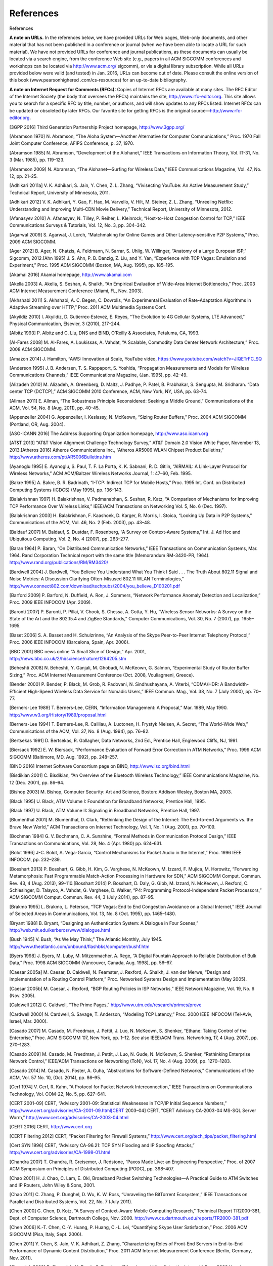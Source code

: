 .. _references:

References
===============

References

**A note on URLs.** In the references below, we have provided URLs for Web pages, Web-only documents, and other material that has not been published in a conference or journal (when we have been able to locate a URL for such material). We have not provided URLs for conference and journal publications, as these documents can usually be located via a search engine, from the conference Web site (e.g., papers in all ACM SIGCOMM conferences and workshops can be located via http://www.acm.org/ sigcomm), or via a digital library subscription. While all URLs provided below were valid (and tested) in Jan. 2016, URLs can become out of date. Please consult the online version of this book (www.pearsonhighered .com/cs-resources) for an up-to-date bibliography.

**A note on Internet Request for Comments (RFCs):** Copies of Internet RFCs are available at many sites. The RFC Editor of the Internet Society (the body that oversees the RFCs) maintains the site, http://www.rfc-editor.org. This site allows you to search for a specific RFC by title, number, or authors, and will show updates to any RFCs listed. Internet RFCs can be updated or obsoleted by later RFCs. Our favorite site for getting RFCs is the original source—http://www.rfc-editor.org.


.. _3GPP 2016:

[3GPP 2016] Third Generation Partnership Project homepage, http://www.3gpp.org/

.. _Abramson 1970:

[Abramson 1970] N. Abramson, “The Aloha System—Another Alternative for Computer Communications,” Proc. 1970 Fall Joint Computer Conference, AFIPS Conference, p. 37, 1970.

.. _Abramson 1985:

[Abramson 1985] N. Abramson, “Development of the Alohanet,” IEEE Transactions on Information Theory, Vol. IT-31, No. 3 (Mar. 1985), pp. 119–123.

.. _Abramson 2009:

[Abramson 2009] N. Abramson, “The Alohanet—Surfing for Wireless Data,” IEEE Communications Magazine, Vol. 47, No. 12, pp. 21–25.

.. _Adhikari 2011a:

[Adhikari 2011a] V. K. Adhikari, S. Jain, Y. Chen, Z. L. Zhang, “Vivisecting YouTube: An Active Measurement Study,” Technical Report, University of Minnesota, 2011.

.. _Adhikari 2012:

[Adhikari 2012] V. K. Adhikari, Y. Gao, F. Hao, M. Varvello, V. Hilt, M. Steiner, Z. L. Zhang, “Unreeling Netflix: Understanding and Improving Multi-CDN Movie Delivery,” Technical Report, University of Minnesota, 2012.

.. _Afanasyev 2010:

[Afanasyev 2010] A. Afanasyev, N. Tilley, P. Reiher, L. Kleinrock, “Host-to-Host Congestion Control for TCP,” IEEE Communications Surveys & Tutorials, Vol. 12, No. 3, pp. 304–342.

.. _Agarwal 2009:

[Agarwal 2009] S. Agarwal, J. Lorch, “Matchmaking for Online Games and Other Latency-sensitive P2P Systems,” Proc. 2009 ACM SIGCOMM.

.. _Ager 2012:

[Ager 2012] B. Ager, N. Chatzis, A. Feldmann, N. Sarrar, S. Uhlig, W. Willinger, “Anatomy of a Large European ISP,” Sigcomm, 2012.[Ahn 1995] J. S. Ahn, P. B. Danzig, Z. Liu, and Y. Yan, “Experience with TCP Vegas: Emulation and Experiment,” Proc. 1995 ACM SIGCOMM (Boston, MA, Aug. 1995), pp. 185–195.

.. _Akamai 2016:

[Akamai 2016] Akamai homepage, http://www.akamai.com

.. _Akella 2003:

[Akella 2003] A. Akella, S. Seshan, A. Shaikh, “An Empirical Evaluation of Wide-Area Internet Bottlenecks,” Proc. 2003 ACM Internet Measurement Conference (Miami, FL, Nov. 2003).

.. _Akhshabi 2011:

[Akhshabi 2011] S. Akhshabi, A. C. Begen, C. Dovrolis, “An Experimental Evaluation of Rate-Adaptation Algorithms in Adaptive Streaming over HTTP,” Proc. 2011 ACM Multimedia Systems Conf.

.. _Akyildiz 2010:

[Akyildiz 2010] I. Akyildiz, D. Gutierrex-Estevez, E. Reyes, “The Evolution to 4G Cellular Systems, LTE Advanced,” Physical Communication, Elsevier, 3 (2010), 217–244.

.. _Albitz 1993:

[Albitz 1993] P. Albitz and C. Liu, DNS and BIND, O’Reilly & Associates, Petaluma, CA, 1993.

.. _Al-Fares 2008:

[Al-Fares 2008] M. Al-Fares, A. Loukissas, A. Vahdat, “A Scalable, Commodity Data Center Network Architecture,” Proc. 2008 ACM SIGCOMM.

.. _Amazon 2014:

[Amazon 2014] J. Hamilton, “AWS: Innovation at Scale, YouTube video, https://www.youtube.com/watch?v=JIQETrFC_SQ

.. _Anderson 1995:

[Anderson 1995] J. B. Andersen, T. S. Rappaport, S. Yoshida, “Propagation Measurements and Models for Wireless Communications Channels,” IEEE Communications Magazine, (Jan. 1995), pp. 42–49.

.. _Alizadeh 2010:

[Alizadeh 2010] M. Alizadeh, A. Greenberg, D. Maltz, J. Padhye, P. Patel, B. Prabhakar, S. Sengupta, M. Sridharan. “Data center TCP (DCTCP),” ACM SIGCOMM 2010 Conference, ACM, New York, NY, USA, pp. 63–74.

.. _Allman 2011:

[Allman 2011] E. Allman, “The Robustness Principle Reconsidered: Seeking a Middle Ground,” Communications of the ACM, Vol. 54, No. 8 (Aug. 2011), pp. 40–45.

.. _Appenzeller 2004:

[Appenzeller 2004] G. Appenzeller, I. Keslassy, N. McKeown, “Sizing Router Buffers,” Proc. 2004 ACM SIGCOMM (Portland, OR, Aug. 2004).

.. _ASO-ICANN 2016:

[ASO-ICANN 2016] The Address Supporting Organization homepage, http://www.aso.icann.org

.. _AT&T 2013:

[AT&T 2013] “AT&T Vision Alignment Challenge Technology Survey,” AT&T Domain 2.0 Vision White Paper, November 13, 2013.[Atheros 2016] Atheros Communications Inc., “Atheros AR5006 WLAN Chipset Product Bulletins,” http://www.atheros.com/pt/AR5006Bulletins.htm

.. _Ayanoglu 1995:

[Ayanoglu 1995] E. Ayanoglu, S. Paul, T. F. La Porta, K. K. Sabnani, R. D. Gitlin, “AIRMAIL: A Link-Layer Protocol for Wireless Networks,” ACM ACM/Baltzer Wireless Networks Journal, 1: 47–60, Feb. 1995.

.. _Bakre 1995:

[Bakre 1995] A. Bakre, B. R. Badrinath, “I-TCP: Indirect TCP for Mobile Hosts,” Proc. 1995 Int. Conf. on Distributed Computing Systems (ICDCS) (May 1995), pp. 136–143.

.. _Balakrishnan 1997:

[Balakrishnan 1997] H. Balakrishnan, V. Padmanabhan, S. Seshan, R. Katz, “A Comparison of Mechanisms for Improving TCP Performance Over Wireless Links,” IEEE/ACM Transactions on Networking Vol. 5, No. 6 (Dec. 1997).

.. _Balakrishnan 2003:

[Balakrishnan 2003] H. Balakrishnan, F. Kaashoek, D. Karger, R. Morris, I. Stoica, “Looking Up Data in P2P Systems,” Communications of the ACM, Vol. 46, No. 2 (Feb. 2003), pp. 43–48.

.. _Baldauf 2007:

[Baldauf 2007] M. Baldauf, S. Dustdar, F. Rosenberg, “A Survey on Context-Aware Systems,” Int. J. Ad Hoc and Ubiquitous Computing, Vol. 2, No. 4 (2007), pp. 263–277.

.. _Baran 1964:

[Baran 1964] P. Baran, “On Distributed Communication Networks,” IEEE Transactions on Communication Systems, Mar. 1964. Rand Corporation Technical report with the same title (Memorandum RM-3420-PR, 1964). http://www.rand.org/publications/RM/RM3420/

.. _Bardwell 2004:

[Bardwell 2004] J. Bardwell, “You Believe You Understand What You Think I Said . . . The Truth About 802.11 Signal and Noise Metrics: A Discussion Clarifying Often-Misused 802.11 WLAN Terminologies,” http://www.connect802.com/download/techpubs/2004/you_believe_D100201.pdf

.. _Barford 2009:

[Barford 2009] P. Barford, N. Duffield, A. Ron, J. Sommers, “Network Performance Anomaly Detection and Localization,” Proc. 2009 IEEE INFOCOM (Apr. 2009).

.. _Baronti 2007:

[Baronti 2007] P. Baronti, P. Pillai, V. Chook, S. Chessa, A. Gotta, Y. Hu, “Wireless Sensor Networks: A Survey on the State of the Art and the 802.15.4 and ZigBee Standards,” Computer Communications, Vol. 30, No. 7 (2007), pp. 1655–1695.

.. _Baset 2006:

[Baset 2006] S. A. Basset and H. Schulzrinne, “An Analysis of the Skype Peer-to-Peer Internet Telephony Protocol,” Proc. 2006 IEEE INFOCOM (Barcelona, Spain, Apr. 2006).

.. _BBC 2001:

[BBC 2001] BBC news online “A Small Slice of Design,” Apr. 2001, http://news.bbc.co.uk/2/hi/science/nature/1264205.stm

.. _Beheshti 2008:

[Beheshti 2008] N. Beheshti, Y. Ganjali, M. Ghobadi, N. McKeown, G. Salmon, “Experimental Study of Router Buffer Sizing,” Proc. ACM Internet Measurement Conference (Oct. 2008, Vouliagmeni, Greece).

.. _Bender 2000:

[Bender 2000] P. Bender, P. Black, M. Grob, R. Padovani, N. Sindhushayana, A. Viterbi, “CDMA/HDR: A Bandwidth-Efficient High-Speed Wireless Data Service for Nomadic Users,” IEEE Commun. Mag., Vol. 38, No. 7 (July 2000), pp. 70–77.

.. _Berners-Lee 1989:

[Berners-Lee 1989] T. Berners-Lee, CERN, “Information Management: A Proposal,” Mar. 1989, May 1990. http://www.w3.org/History/1989/proposal.html

.. _Berners-Lee 1994:

[Berners-Lee 1994] T. Berners-Lee, R. Cailliau, A. Luotonen, H. Frystyk Nielsen, A. Secret, “The World-Wide Web,” Communications of the ACM, Vol. 37, No. 8 (Aug. 1994), pp. 76–82.

.. _Bertsekas 1991:

[Bertsekas 1991] D. Bertsekas, R. Gallagher, Data Networks, 2nd Ed., Prentice Hall, Englewood Cliffs, NJ, 1991.

.. _Biersack 1992:

[Biersack 1992] E. W. Biersack, “Performance Evaluation of Forward Error Correction in ATM Networks,” Proc. 1999 ACM SIGCOMM (Baltimore, MD, Aug. 1992), pp. 248–257.

.. _BIND 2016:

[BIND 2016] Internet Software Consortium page on BIND, http://www.isc.org/bind.html

.. _Bisdikian 2001:

[Bisdikian 2001] C. Bisdikian, “An Overview of the Bluetooth Wireless Technology,” IEEE Communications Magazine, No. 12 (Dec. 2001), pp. 86–94.

.. _Bishop 2003:

[Bishop 2003] M. Bishop, Computer Security: Art and Science, Boston: Addison Wesley, Boston MA, 2003.

.. _Black 1995:

[Black 1995] U. Black, ATM Volume I: Foundation for Broadband Networks, Prentice Hall, 1995.

.. _Black 1997:

[Black 1997] U. Black, ATM Volume II: Signaling in Broadband Networks, Prentice Hall, 1997.

.. _Blumenthal 2001:

[Blumenthal 2001] M. Blumenthal, D. Clark, “Rethinking the Design of the Internet: The End-to-end Arguments vs. the Brave New World,” ACM Transactions on Internet Technology, Vol. 1, No. 1 (Aug. 2001), pp. 70–109.

.. _Bochman 1984:

[Bochman 1984] G. V. Bochmann, C. A. Sunshine, “Formal Methods in Communication Protocol Design,” IEEE Transactions on Communications, Vol. 28, No. 4 (Apr. 1980) pp. 624–631.

.. _Bolot 1996:

[Bolot 1996] J-C. Bolot, A. Vega-Garcia, “Control Mechanisms for Packet Audio in the Internet,” Proc. 1996 IEEE INFOCOM, pp. 232–239.

.. _Bosshart 2013:

[Bosshart 2013] P. Bosshart, G. Gibb, H. Kim, G. Varghese, N. McKeown, M. Izzard, F. Mujica, M. Horowitz, “Forwarding Metamorphosis: Fast Programmable Match-Action Processing in Hardware for SDN,” ACM SIGCOMM Comput. Commun. Rev. 43, 4 (Aug. 2013), 99–110.[Bosshart 2014] P. Bosshart, D. Daly, G. Gibb, M. Izzard, N. McKeown, J. Rexford, C. Schlesinger, D. Talayco, A. Vahdat, G. Varghese, D. Walker, “P4: Programming Protocol-Independent Packet Processors,” ACM SIGCOMM Comput. Commun. Rev. 44, 3 (July 2014), pp. 87–95.

.. _Brakmo 1995:

[Brakmo 1995] L. Brakmo, L. Peterson, “TCP Vegas: End to End Congestion Avoidance on a Global Internet,” IEEE Journal of Selected Areas in Communications, Vol. 13, No. 8 (Oct. 1995), pp. 1465–1480.

.. _Bryant 1988:

[Bryant 1988] B. Bryant, “Designing an Authentication System: A Dialogue in Four Scenes,” http://web.mit.edu/kerberos/www/dialogue.html

.. _Bush 1945:

[Bush 1945] V. Bush, “As We May Think,” The Atlantic Monthly, July 1945. http://www.theatlantic.com/unbound/flashbks/computer/bushf.htm

.. _Byers 1998:

[Byers 1998] J. Byers, M. Luby, M. Mitzenmacher, A. Rege, “A Digital Fountain Approach to Reliable Distribution of Bulk Data,” Proc. 1998 ACM SIGCOMM (Vancouver, Canada, Aug. 1998), pp. 56–67.

.. _Caesar 2005a:

[Caesar 2005a] M. Caesar, D. Caldwell, N. Feamster, J. Rexford, A. Shaikh, J. van der Merwe, “Design and implementation of a Routing Control Platform,” Proc. Networked Systems Design and Implementation (May 2005).

.. _Caesar 2005b:

[Caesar 2005b] M. Caesar, J. Rexford, “BGP Routing Policies in ISP Networks,” IEEE Network Magazine, Vol. 19, No. 6 (Nov. 2005).

.. _Caldwell 2012:

[Caldwell 2012] C. Caldwell, “The Prime Pages,” http://www.utm.edu/research/primes/prove

.. _Cardwell 2000:

[Cardwell 2000] N. Cardwell, S. Savage, T. Anderson, “Modeling TCP Latency,” Proc. 2000 IEEE INFOCOM (Tel-Aviv, Israel, Mar. 2000).

.. _Casado 2007:

[Casado 2007] M. Casado, M. Freedman, J. Pettit, J. Luo, N. McKeown, S. Shenker, “Ethane: Taking Control of the Enterprise,” Proc. ACM SIGCOMM ’07, New York, pp. 1–12. See also IEEE/ACM Trans. Networking, 17, 4 (Aug. 2007), pp. 270–1283.

.. _Casado 2009:

[Casado 2009] M. Casado, M. Freedman, J. Pettit, J. Luo, N. Gude, N. McKeown, S. Shenker, “Rethinking Enterprise Network Control,” IEEE/ACM Transactions on Networking (ToN), Vol. 17, No. 4 (Aug. 2009), pp. 1270–1283.

.. _Casado 2014:

[Casado 2014] M. Casado, N. Foster, A. Guha, “Abstractions for Software-Defined Networks,” Communications of the ACM, Vol. 57 No. 10, (Oct. 2014), pp. 86–95.

.. _Cerf 1974:

[Cerf 1974] V. Cerf, R. Kahn, “A Protocol for Packet Network Interconnection,” IEEE Transactions on Communications Technology, Vol. COM-22, No. 5, pp. 627–641.

.. _CERT 2001–09:

[CERT 2001–09] CERT, “Advisory 2001–09: Statistical Weaknesses in TCP/IP Initial Sequence Numbers,” http://www.cert.org/advisories/CA-2001-09.html[CERT 2003–04] CERT, “CERT Advisory CA-2003-04 MS-SQL Server Worm,” http://www.cert.org/advisories/CA-2003-04.html

.. _CERT 2016:

[CERT 2016] CERT, http://www.cert.org

.. _CERT Filtering:

[CERT Filtering 2012] CERT, “Packet Filtering for Firewall Systems,” http://www.cert.org/tech_tips/packet_filtering.html

.. _Cert SYN 1996:

[Cert SYN 1996] CERT, “Advisory CA-96.21: TCP SYN Flooding and IP Spoofing Attacks,” http://www.cert.org/advisories/CA-1998-01.html

.. _Chandra 2007:

[Chandra 2007] T. Chandra, R. Greisemer, J. Redstone, “Paxos Made Live: an Engineering Perspective,” Proc. of 2007 ACM Symposium on Principles of Distributed Computing (PODC), pp. 398–407.

.. _Chao 2001:

[Chao 2001] H. J. Chao, C. Lam, E. Oki, Broadband Packet Switching Technologies—A Practical Guide to ATM Switches and IP Routers, John Wiley & Sons, 2001.

.. _Chao 2011:

[Chao 2011] C. Zhang, P. Dunghel, D. Wu, K. W. Ross, “Unraveling the BitTorrent Ecosystem,” IEEE Transactions on Parallel and Distributed Systems, Vol. 22, No. 7 (July 2011).

.. _Chen 2000:

[Chen 2000] G. Chen, D. Kotz, “A Survey of Context-Aware Mobile Computing Research,” Technical Report TR2000-381, Dept. of Computer Science, Dartmouth College, Nov. 2000. http://www.cs.dartmouth.edu/reports/TR2000-381.pdf

.. _Chen 2006:

[Chen 2006] K.-T. Chen, C.-Y. Huang, P. Huang, C.-L. Lei, “Quantifying Skype User Satisfaction,” Proc. 2006 ACM SIGCOMM (Pisa, Italy, Sept. 2006).

.. _Chen 2011:

[Chen 2011] Y. Chen, S. Jain, V. K. Adhikari, Z. Zhang, “Characterizing Roles of Front-End Servers in End-to-End Performance of Dynamic Content Distribution,” Proc. 2011 ACM Internet Measurement Conference (Berlin, Germany, Nov. 2011).

.. _Cheswick 2000:

[Cheswick 2000] B. Cheswick, H. Burch, S. Branigan, “Mapping and Visualizing the Internet,” Proc. 2000 Usenix Conference (San Diego, CA, June 2000).

.. _Chiu 1989:

[Chiu 1989] D. Chiu, R. Jain, “Analysis of the Increase and Decrease Algorithms for Congestion Avoidance in Computer Networks,” Computer Networks and ISDN Systems, Vol. 17, No. 1, pp. 1–14. http://www.cs.wustl.edu/~jain/papers/cong_av.htm

.. _Christiansen 2001:

[Christiansen 2001] M. Christiansen, K. Jeffay, D. Ott, F. D. Smith, “Tuning Red for Web Traffic,” IEEE/ACM Transactions on Networking, Vol. 9, No. 3 (June 2001), pp. 249–264.

.. _Chuang 2005:

[Chuang 2005] S. Chuang, S. Iyer, N. McKeown, “Practical Algorithms for Performance Guarantees in Buffered Crossbars,” Proc. 2005 IEEE INFOCOM.[Cisco 802.11ac 2014] Cisco Systems, “802.11ac: The Fifth Generation of Wi-Fi,” Technical White Paper, Mar. 2014.

.. _Cisco 7600 2016:

[Cisco 7600 2016] Cisco Systems, “Cisco 7600 Series Solution and Design Guide,” http://www.cisco.com/en/US/products/hw/routers/ps368/prod_technical_reference09186a0080092246.html

.. _Cisco 8500 2012:

[Cisco 8500 2012] Cisco Systems Inc., “Catalyst 8500 Campus Switch Router Architecture,” http://www.cisco.com/univercd/cc/td/doc/product/l3sw/8540/rel_12_0/w5_6f/softcnfg/1cfg8500.pdf

.. _Cisco 12000 2016:

[Cisco 12000 2016] Cisco Systems Inc., “Cisco XR 12000 Series and Cisco 12000 Series Routers,” http://www.cisco.com/en/US/products/ps6342/index.html

.. _Cisco 2012:

[Cisco 2012] Cisco 2012, Data Centers, http://www.cisco.com/go/dce

.. _Cisco 2015:

[Cisco 2015] Cisco Visual Networking Index: Forecast and Methodology, 2014–2019, White Paper, 2015.

.. _Cisco 6500 2016:

[Cisco 6500 2016] Cisco Systems, “Cisco Catalyst 6500 Architecture White Paper,” http://www.cisco.com/c/en/us/products/collateral/switches/catalyst-6500-series-switches/prod_white_paper0900aecd80673385.html

.. _Cisco NAT 2016:

[Cisco NAT 2016] Cisco Systems Inc., “How NAT Works,” http://www.cisco.com/en/US/tech/tk648/tk361/technologies_tech_note09186a0080094831.shtml

.. _Cisco QoS 2016:

[Cisco QoS 2016] Cisco Systems Inc., “Advanced QoS Services for the Intelligent Internet,” http://www.cisco.com/warp/public/cc/pd/iosw/ioft/ioqo/tech/qos_wp.htm

.. _Cisco Queue 2016:

[Cisco Queue 2016] Cisco Systems Inc., “Congestion Management Overview,” http://www.cisco.com/en/US/docs/ios/12_2/qos/configuration/guide/qcfconmg.html

.. _Cisco SYN 2016:

[Cisco SYN 2016] Cisco Systems Inc., “Defining Strategies to Protect Against TCP SYN Denial of Service Attacks,” http://www.cisco.com/en/US/tech/tk828/technologies_tech_note09186a00800f67d5.shtml

.. _Cisco TCAM 2014:

[Cisco TCAM 2014] Cisco Systems Inc., “CAT 6500 and 7600 Series Routers and Switches TCAM Allocation Adjustment Procedures,” http://www.cisco.com/c/en/us/support/docs/switches/catalyst-6500-series-switches/117712-problemsolution-cat6500-00.html

.. _Cisco VNI 2015:

[Cisco VNI 2015] Cisco Systems Inc., “Visual Networking Index,” http://www.cisco.com/web/solutions/sp/vni/vni_forecast_highlights/index.html

.. _Clark 1988:

[Clark 1988] D. Clark, “The Design Philosophy of the DARPA Internet Protocols,” Proc. 1988 ACM SIGCOMM (Stanford, CA, Aug. 1988).[Cohen 1977] D. Cohen, “Issues in Transnet Packetized Voice Communication,” Proc. Fifth Data Communications Symposium (Snowbird, UT, Sept. 1977), pp. 6–13.

.. _Cookie Central:

[Cookie Central 2016] Cookie Central homepage, http://www.cookiecentral.com/n_cookie_faq.htm

.. _Cormen 2001:

[Cormen 2001] T. H. Cormen, Introduction to Algorithms, 2nd Ed., MIT Press, Cambridge, MA, 2001.

.. _Crow 1997:

[Crow 1997] B. Crow, I. Widjaja, J. Kim, P. Sakai, “IEEE 802.11 Wireless Local Area Networks,” IEEE Communications Magazine (Sept. 1997), pp. 116–126.

.. _Cusumano 1998:

[Cusumano 1998] M. A. Cusumano, D. B. Yoffie, Competing on Internet Time: Lessons from Netscape and Its Battle with Microsoft, Free Press, New York, NY, 1998.

.. _Czyz 2014:

[Czyz 2014] J. Czyz, M. Allman, J. Zhang, S. Iekel-Johnson, E. Osterweil, M. Bailey, “Measuring IPv6 Adoption,” Proc. ACM SIGCOMM 2014, ACM, New York, NY, USA, pp. 87–98.

.. _Dahlman 1998:

[Dahlman 1998] E. Dahlman, B. Gudmundson, M. Nilsson, J. Sköld, “UMTS/IMT-2000 Based on Wideband CDMA,” IEEE Communications Magazine (Sept. 1998), pp. 70–80.

.. _Daigle 1991:

[Daigle 1991] J. N. Daigle, Queuing Theory for Telecommunications, Addison-Wesley, Reading, MA, 1991.

.. _DAM 2016:

[DAM 2016] Digital Attack Map, http://www.digitalattackmap.com

.. _Davie 2000:

[Davie 2000] B. Davie and Y. Rekhter, MPLS: Technology and Applications, Morgan Kaufmann Series in Networking, 2000.

.. _Davies 2005:

[Davies 2005] G. Davies, F. Kelly, “Network Dimensioning, Service Costing, and Pricing in a Packet-Switched Environment,” Telecommunications Policy, Vol. 28, No. 4, pp. 391–412.

.. _DEC 1990:

[DEC 1990] Digital Equipment Corporation, “In Memoriam: J. C. R. Licklider 1915–1990,” SRC Research Report 61, Aug. 1990. http://www.memex.org/licklider.pdf

.. _DeClercq 2002:

[DeClercq 2002] J. DeClercq, O. Paridaens, “Scalability Implications of Virtual Private Networks,” IEEE Communications Magazine, Vol. 40, No. 5 (May 2002), pp. 151–157.

.. _Demers 1990:

[Demers 1990] A. Demers, S. Keshav, S. Shenker, “Analysis and Simulation of a Fair Queuing Algorithm,” Internetworking: Research and Experience, Vol. 1, No. 1 (1990), pp. 3–26.

.. _dhc 2016:

[dhc 2016] IETF Dynamic Host Configuration working group homepage, http://www.ietf.org/html.charters/dhc-charter.html

.. _Dhungel 2012:

[Dhungel 2012] P. Dhungel, K. W. Ross, M. Steiner., Y. Tian, X. Hei, “Xunlei: Peer-Assisted Download Acceleration on a Massive Scale,” Passive and Active Measurement Conference (PAM) 2012, Vienna, 2012.

.. _Diffie 1976:

[Diffie 1976] W. Diffie, M. E. Hellman, “New Directions in Cryptography,” IEEE Transactions on Information Theory, Vol IT-22 (1976), pp. 644–654.

.. _Diggavi 2004:

[Diggavi 2004] S. N. Diggavi, N. Al-Dhahir, A. Stamoulis, R. Calderbank, “Great Expectations: The Value of Spatial Diversity in Wireless Networks,” Proceedings of the IEEE, Vol. 92, No. 2 (Feb. 2004).

.. _Dilley 2002:

[Dilley 2002] J. Dilley, B. Maggs, J. Parikh, H. Prokop, R. Sitaraman, B. Weihl, “Globally Distributed Content Delivert,” IEEE Internet Computing (Sept.–Oct. 2002).

.. _Diot 2000:

[Diot 2000] C. Diot, B. N. Levine, B. Lyles, H. Kassem, D. Balensiefen, “Deployment Issues for the IP Multicast Service and Architecture,” IEEE Network, Vol. 14, No. 1 (Jan./Feb. 2000) pp. 78–88.

.. _Dischinger 2007:

[Dischinger 2007] M. Dischinger, A. Haeberlen, K. Gummadi, S. Saroiu, “Characterizing residential broadband networks,” Proc. 2007 ACM Internet Measurement Conference, pp. 24–26.

.. _Dmitiropoulos 2007:

[Dmitiropoulos 2007] X. Dmitiropoulos, D. Krioukov, M. Fomenkov, B. Huffaker, Y. Hyun, K. C. Claffy, G. Riley, “AS Relationships: Inference and Validation,” ACM Computer Communication Review (Jan. 2007).

.. _DOCSIS 2011:

[DOCSIS 2011] Data-Over-Cable Service Interface Specifications, DOCSIS 3.0: MAC and Upper Layer Protocols Interface Specification, CM-SP-MULPIv3.0-I16-110623, 2011.

.. _Dodge 2016:

[Dodge 2016] M. Dodge, “An Atlas of Cyberspaces,” http://www.cybergeography.org/atlas/isp_maps.html

.. _Donahoo 2001:

[Donahoo 2001] M. Donahoo, K. Calvert, TCP/IP Sockets in C: Practical Guide for Programmers, Morgan Kaufman, 2001.

.. _DSL 2016:

[DSL 2016] DSL Forum homepage, http://www.dslforum.org/

.. _Dhunghel 2008:

[Dhunghel 2008] P. Dhungel, D. Wu, B. Schonhorst, K.W. Ross, “A Measurement Study of Attacks on BitTorrent Leechers,” 7th International Workshop on Peer-to-Peer Systems (IPTPS 2008) (Tampa Bay, FL, Feb. 2008).

.. _Droms 2002:

[Droms 2002] R. Droms, T. Lemon, The DHCP Handbook (2nd Edition), SAMS Publishing, 2002.[Edney 2003] J. Edney and W. A. Arbaugh, Real 802.11 Security: Wi-Fi Protected Access and 802.11i, Addison-Wesley Professional, 2003.

.. _Edwards 2011:

[Edwards 2011] W. K. Edwards, R. Grinter, R. Mahajan, D. Wetherall, “Advancing the State of Home Networking,” Communications of the ACM, Vol. 54, No. 6 (June 2011), pp. 62–71.

.. _Ellis 1987:

[Ellis 1987] H. Ellis, “The Story of Non-Secret Encryption,” http://jya.com/ellisdoc.htm

.. _Erickson 2013:

[Erickson 2013] D. Erickson, “ The Beacon Openflow Controller,” 2nd ACM SIGCOMM Workshop on Hot Topics in Software Defined Networking (HotSDN ’13). ACM, New York, NY, USA, pp. 13–18.

.. _Ericsson 2012:

[Ericsson 2012] Ericsson, “The Evolution of Edge,” http://www.ericsson.com/technology/whitepapers/broadband/evolution_of_EDGE.shtml

.. _Facebook 2014:

[Facebook 2014] A. Andreyev, “Introducing Data Center Fabric, the Next-Generation Facebook Data Center Network,” https://code.facebook.com/posts/360346274145943/introducing-data-center-fabric-the-next-generation-facebook-data-center-network

.. _Faloutsos 1999:

[Faloutsos 1999] C. Faloutsos, M. Faloutsos, P. Faloutsos, “What Does the Internet Look Like? Empirical Laws of the Internet Topology,” Proc. 1999 ACM SIGCOMM (Boston, MA, Aug. 1999).

.. _Farrington 2010:

[Farrington 2010] N. Farrington, G. Porter, S. Radhakrishnan, H. Bazzaz, V. Subramanya, Y. Fainman, G. Papen, A. Vahdat, “Helios: A Hybrid Electrical/Optical Switch Architecture for Modular Data Centers,” Proc. 2010 ACM SIGCOMM.

.. _Feamster 2004:

[Feamster 2004] N. Feamster, H. Balakrishnan, J. Rexford, A. Shaikh, K. van der Merwe, “The Case for Separating Routing from Routers,” ACM SIGCOMM Workshop on Future Directions in Network Architecture, Sept. 2004.

.. _Feamster 2004:

[Feamster 2004] N. Feamster, J. Winick, J. Rexford, “A Model for BGP Routing for Network Engineering,” Proc. 2004 ACM SIGMETRICS (New York, NY, June 2004).

.. _Feamster 2005:

[Feamster 2005] N. Feamster, H. Balakrishnan, “Detecting BGP Configuration Faults with Static Analysis,” NSDI (May 2005).

.. _Feamster 2013:

[Feamster 2013] N. Feamster, J. Rexford, E. Zegura, “The Road to SDN,” ACM Queue, Volume 11, Issue 12, (Dec. 2013).

.. _Feldmeier 1995:

[Feldmeier 1995] D. Feldmeier, “Fast Software Implementation of Error Detection Codes,” IEEE/ACM Transactions on Networking, Vol. 3, No. 6 (Dec. 1995), pp. 640–652.[Ferguson 2013] A. Ferguson, A. Guha, C. Liang, R. Fonseca, S. Krishnamurthi, “Participatory Networking: An API for Application Control of SDNs,” Proceedings ACM SIGCOMM 2013, pp. 327–338.

.. _Fielding 2000:

[Fielding 2000] R. Fielding, “Architectural Styles and the Design of Network-based Software Architectures,” 2000. PhD Thesis, UC Irvine, 2000.

.. _FIPS 1995:

[FIPS 1995] Federal Information Processing Standard, “Secure Hash Standard,” FIPS Publication 180-1. http://www.itl.nist.gov/fipspubs/fip180-1.htm

.. _Floyd 1999:

[Floyd 1999] S. Floyd, K. Fall, “Promoting the Use of End-to-End Congestion Control in the Internet,” IEEE/ACM Transactions on Networking, Vol. 6, No. 5 (Oct. 1998), pp. 458–472.

.. _Floyd 2000:

[Floyd 2000] S. Floyd, M. Handley, J. Padhye, J. Widmer, “Equation-Based Congestion Control for Unicast Applications,” Proc. 2000 ACM SIGCOMM (Stockholm, Sweden, Aug. 2000).

.. _Floyd 2001:

[Floyd 2001] S. Floyd, “A Report on Some Recent Developments in TCP Congestion Control,” IEEE Communications Magazine (Apr. 2001).

.. _Floyd 2016:

[Floyd 2016] S. Floyd, “References on RED (Random Early Detection) Queue Management,” http://www.icir.org/floyd/red.html

.. _Floyd Synchronization 1994:

[Floyd Synchronization 1994] S. Floyd, V. Jacobson, “Synchronization of Periodic Routing Messages,” IEEE/ACM Transactions on Networking, Vol. 2, No. 2 (Apr. 1997) pp. 122–136.

.. _Floyd TCP 1994:

[Floyd TCP 1994] S. Floyd, “TCP and Explicit Congestion Notification,” ACM SIGCOMM Computer Communications Review, Vol. 24, No. 5 (Oct. 1994), pp. 10–23.

.. _Fluhrer 2001:

[Fluhrer 2001] S. Fluhrer, I. Mantin, A. Shamir, “Weaknesses in the Key Scheduling Algorithm of RC4,” Eighth Annual Workshop on Selected Areas in Cryptography (Toronto, Canada, Aug. 2002).

.. _Fortz 2000:

[Fortz 2000] B. Fortz, M. Thorup, “Internet Traffic Engineering by Optimizing OSPF Weights,” Proc. 2000 IEEE INFOCOM (Tel Aviv, Israel, Apr. 2000).

.. _Fortz 2002:

[Fortz 2002] B. Fortz, J. Rexford, M. Thorup, “Traffic Engineering with Traditional IP Routing Protocols,” IEEE Communication Magazine (Oct. 2002).

.. _Fraleigh 2003:

[Fraleigh 2003] C. Fraleigh, F. Tobagi, C. Diot, “Provisioning IP Backbone Networks to Support Latency Sensitive Traffic,” Proc. 2003 IEEE INFOCOM (San Francisco, CA, Mar. 2003).

.. _Frost 1994:

[Frost 1994] J. Frost, “BSD Sockets: A Quick and Dirty Primer,” http://world.std.com/~jimf/papers/sockets/sockets.html

.. _FTC 2015:

[FTC 2015] Internet of Things: Privacy and Security in a Connected World, Federal Trade Commission, 2015, https://www.ftc.gov/system/files/documents/reports/federal-trade-commission-staff-report-november-2013-workshop-entitled-internet-things-privacy/150127iotrpt.pdf

.. _FTTH 2016:

[FTTH 2016] Fiber to the Home Council, http://www.ftthcouncil.org/

.. _Gao 2001:

[Gao 2001] L. Gao, J. Rexford, “Stable Internet Routing Without Global Coordination,” IEEE/ACM Transactions on Networking, Vol. 9, No. 6 (Dec. 2001), pp. 681–692.

.. _Gartner 2014:

[Gartner 2014] Gartner report on Internet of Things, http://www.gartner.com/technology/research/internet-of-things

.. _Gauthier 1999:

[Gauthier 1999] L. Gauthier, C. Diot, and J. Kurose, “End-to-End Transmission Control Mechanisms for Multiparty Interactive Applications on the Internet,” Proc. 1999 IEEE INFOCOM (New York, NY, Apr. 1999).

.. _Gember-Jacobson 2014:

[Gember-Jacobson 2014] A. Gember-Jacobson, R. Viswanathan, C. Prakash, R. Grandl, J. Khalid, S. Das, A. Akella, “OpenNF: Enabling Innovation in Network Function Control,” Proc. ACM SIGCOMM 2014, pp. 163–174.

.. _Goodman 1997:

[Goodman 1997] David J. Goodman, Wireless Personal Communications Systems, Prentice-Hall, 1997.

.. _Google IPv6 2015:

[Google IPv6 2015] Google Inc. “IPv6 Statistics,” https://www.google.com/intl/en/ipv6/statistics.html

.. _Google Locations 2016:

[Google Locations 2016] Google data centers. http://www.google.com/corporate/datacenter/locations.html

.. _Goralski 1999:

[Goralski 1999] W. Goralski, Frame Relay for High-Speed Networks, John Wiley, New York, 1999.

.. _Greenberg 2009a:

[Greenberg 2009a] A. Greenberg, J. Hamilton, D. Maltz, P. Patel, “The Cost of a Cloud: Research Problems in Data Center Networks,” ACM Computer Communications Review (Jan. 2009).

.. _Greenberg 2009b:

[Greenberg 2009b] A. Greenberg, N. Jain, S. Kandula, C. Kim, P. Lahiri, D. Maltz, P. Patel, S. Sengupta, “VL2: A Scalable and Flexible Data Center Network,” Proc. 2009 ACM SIGCOMM.

.. _Greenberg 2011:

[Greenberg 2011] A. Greenberg, J. Hamilton, N. Jain, S. Kandula, C. Kim, P. Lahiri, D. Maltz, P. Patel, S. Sengupta, “VL2: A Scalable and Flexible Data Center Network,” Communications of the ACM, Vol. 54, No. 3 (Mar. 2011), pp. 95–104.

.. _Greenberg 2015:

[Greenberg 2015] A. Greenberg, “SDN for the Cloud,” Sigcomm 2015 Keynote Address, http://conferences.sigcomm.org/sigcomm/2015/pdf/papers/keynote.pdf

.. _Griffin 2012:

[Griffin 2012] T. Griffin, “Interdomain Routing Links,” http://www.cl.cam.ac.uk/~tgg22/interdomain/

.. _Gude 2008:

[Gude 2008] N. Gude, T. Koponen, J. Pettit, B. Pfaff, M. Casado, N. McKeown, and S. Shenker, “NOX: Towards an Operating System for Networks,” ACM SIGCOMM Computer Communication Review, July 2008.

.. _Guha 2006:

[Guha 2006] S. Guha, N. Daswani, R. Jain, “An Experimental Study of the Skype Peer-to-Peer VoIP System,” Proc. Fifth Int. Workshop on P2P Systems (Santa Barbara, CA, 2006).

.. _Guo 2005:

[Guo 2005] L. Guo, S. Chen, Z. Xiao, E. Tan, X. Ding, X. Zhang, “Measurement, Analysis, and Modeling of BitTorrent-Like Systems,” Proc. 2005 ACM Internet Measurement Conference.

.. _Guo 2009:

[Guo 2009] C. Guo, G. Lu, D. Li, H. Wu, X. Zhang, Y. Shi, C. Tian, Y. Zhang, S. Lu, “BCube: A High Performance, Server-centric Network Architecture for Modular Data Centers,” Proc. 2009 ACM SIGCOMM.

.. _Gupta 2001:

[Gupta 2001] P. Gupta, N. McKeown, “Algorithms for Packet Classification,” IEEE Network Magazine, Vol. 15, No. 2 (Mar./Apr. 2001), pp. 24–32.

.. _Gupta 2014:

[Gupta 2014] A. Gupta, L. Vanbever, M. Shahbaz, S. Donovan, B. Schlinker, N. Feamster, J. Rexford, S. Shenker, R. Clark, E. Katz-Bassett, “SDX: A Software Defined Internet Exchange, “ Proc. ACM SIGCOMM 2014 (Aug. 2014), pp. 551–562.

.. _Ha 2008:

[Ha 2008] S. Ha, I. Rhee, L. Xu, “CUBIC: A New TCP-Friendly High-Speed TCP Variant,” ACM SIGOPS Operating System Review, 2008.

.. _Halabi 2000:

[Halabi 2000] S. Halabi, Internet Routing Architectures, 2nd Ed., Cisco Press, 2000.

.. _Hanabali 2005:

[Hanabali 2005] A. A. Hanbali, E. Altman, P. Nain, “A Survey of TCP over Ad Hoc Networks,” IEEE Commun. Surveys and Tutorials, Vol. 7, No. 3 (2005), pp. 22–36.

.. _Hei 2007:

[Hei 2007] X. Hei, C. Liang, J. Liang, Y. Liu, K. W. Ross, “A Measurement Study of a Large-scale P2P IPTV System,” IEEE Trans. on Multimedia (Dec. 2007).

.. _Heidemann 1997:

[Heidemann 1997] J. Heidemann, K. Obraczka, J. Touch, “Modeling the Performance of HTTP over Several Transport Protocols,” IEEE/ACM Transactions on Networking, Vol. 5, No. 5 (Oct. 1997), pp. 616–630.

.. _Held 2001:

[Held 2001] G. Held, Data Over Wireless Networks: Bluetooth, WAP, and Wireless LANs, McGraw-Hill, 2001.

.. _Holland 2001:

[Holland 2001] G. Holland, N. Vaidya, V. Bahl, “A Rate-Adaptive MAC Protocol for Multi-Hop Wireless Networks,” Proc. 2001 ACM Int. Conference of Mobile Computing andNetworking (Mobicom01) (Rome, Italy, July 2001).

.. _Hollot 2002:

[Hollot 2002] C.V. Hollot, V. Misra, D. Towsley, W. Gong, “Analysis and Design of Controllers for AQM Routers Supporting TCP Flows,” IEEE Transactions on Automatic Control, Vol. 47, No. 6 (June 2002), pp. 945–959.

.. _Hong 2013:

[Hong 2013] C. Hong, S, Kandula, R. Mahajan, M.Zhang, V. Gill, M. Nanduri, R. Wattenhofer, “Achieving High Utilization with Software-driven WAN,” ACM SIGCOMM Conference (Aug. 2013), pp.15–26.

.. _Huang 2002:

[Huang 2002] C. Haung, V. Sharma, K. Owens, V. Makam, “Building Reliable MPLS Networks Using a Path Protection Mechanism,” IEEE Communications Magazine, Vol. 40, No. 3 (Mar. 2002), pp. 156–162.

.. _Huang 2005:

[Huang 2005] Y. Huang, R. Guerin, “Does Over-Provisioning Become More or Less Efficient as Networks Grow Larger?,” Proc. IEEE Int. Conf. Network Protocols (ICNP) (Boston MA, Nov. 2005).

.. _Huang 2008:

[Huang 2008] C. Huang, J. Li, A. Wang, K. W. Ross, “Understanding Hybrid CDN-P2P: Why Limelight Needs Its Own Red Swoosh,” Proc. 2008 NOSSDAV, Braunschweig, Germany.

.. _Huitema 1998:

[Huitema 1998] C. Huitema, IPv6: The New Internet Protocol, 2nd Ed., Prentice Hall, Englewood Cliffs, NJ, 1998.

.. _Huston 1999a:

[Huston 1999a] G. Huston, “Interconnection, Peering, and Settlements—Part I,” The Internet Protocol Journal, Vol. 2, No. 1 (Mar. 1999).

.. _Huston 2004:

[Huston 2004] G. Huston, “NAT Anatomy: A Look Inside Network Address Translators,” The Internet Protocol Journal, Vol. 7, No. 3 (Sept. 2004).

.. _Huston 2008a:

[Huston 2008a] G. Huston, “Confronting IPv4 Address Exhaustion,” http://www.potaroo.net/ispcol/2008-10/v4depletion.html

.. _Huston 2008b:

[Huston 2008b] G. Huston, G. Michaelson, “IPv6 Deployment: Just where are we?” http://www.potaroo.net/ispcol/2008-04/ipv6.html

.. _Huston 2011a:

[Huston 2011a] G. Huston, “A Rough Guide to Address Exhaustion,” The Internet Protocol Journal, Vol. 14, No. 1 (Mar. 2011).

.. _Huston 2011b:

[Huston 2011b] G. Huston, “Transitioning Protocols,” The Internet Protocol Journal, Vol. 14, No. 1 (Mar. 2011).

.. _IAB 2016:

[IAB 2016] Internet Architecture Board homepage, http://www.iab.org/[IANA Protocol Numbers 2016] Internet Assigned Numbers Authority, Protocol Numbers, http://www.iana.org/assignments/protocol-numbers/protocol-numbers.xhtml

.. _IBM 1997:

[IBM 1997] IBM Corp., IBM Inside APPN - The Essential Guide to the Next-Generation SNA, SG24-3669-03, June 1997.

.. _ICANN 2016:

[ICANN 2016] The Internet Corporation for Assigned Names and Numbers homepage, http://www.icann.org

.. _IEEE 802 2016:

[IEEE 802 2016] IEEE 802 LAN/MAN Standards Committee homepage, http://www.ieee802.org/

.. _IEEE 802 .11 1999:

[IEEE 802.11 1999] IEEE 802.11, “1999 Edition (ISO/IEC 8802-11: 1999) IEEE Standards for Information Technology—Telecommunications and Information Exchange Between Systems—Local and Metropolitan Area Network—Specific Requirements—Part 11: Wireless LAN Medium Access Control (MAC) and Physical Layer (PHY) Specification,” http://standards.ieee.org/getieee802/download/802.11-1999.pdf

.. _IEEE 802.11ac 2013:

[IEEE 802.11ac 2013] IEEE, “802.11ac-2013—IEEE Standard for Information technology—Telecommunications and Information Exchange Between Systems—Local and Metropolitan Area Networks—Specific Requirements—Part 11: Wireless LAN Medium Access Control (MAC) and Physical Layer (PHY) Specifications—Amendment 4: Enhancements for Very High Throughput for Operation in Bands Below 6 GHz.”

.. _IEEE 802.11n 2012:

[IEEE 802.11n 2012] IEEE, “IEEE P802.11—Task Group N—Meeting Update: Status of 802.11n,” http://grouper.ieee.org/groups/802/11/Reports/tgn_update.htm

.. _IEEE 802.15 2012:

[IEEE 802.15 2012] IEEE 802.15 Working Group for WPAN homepage, http://grouper.ieee.org/groups/802/15/.

.. _IEEE 802.15.4 2012:

[IEEE 802.15.4 2012] IEEE 802.15 WPAN Task Group 4, http://www.ieee802.org/15/pub/TG4.html

.. _IEEE 802.16d 2004:

[IEEE 802.16d 2004] IEEE, “IEEE Standard for Local and Metropolitan Area Networks, Part 16: Air Interface for Fixed Broadband Wireless Access Systems,” http://standards.ieee.org/getieee802/download/802.16-2004.pdf

.. _IEEE 802.16e 2005:

[IEEE 802.16e 2005] IEEE, “IEEE Standard for Local and Metropolitan Area Networks, Part 16: Air Interface for Fixed and Mobile Broadband Wireless Access Systems, Amendment 2: Physical and Medium Access Control Layers for Combined Fixed and Mobile Operation in Licensed Bands and Corrigendum 1,” http://standards.ieee.org/getieee802/download/802.16e-2005.pdf

.. _IEEE 802.1q 2005:

[IEEE 802.1q 2005] IEEE, “IEEE Standard for Local and Metropolitan Area Networks: Virtual Bridged Local Area Networks,” http://standards.ieee.org/getieee802/download/802.1Q-2005.pdf

.. _IEEE 802.1X:

[IEEE 802.1X] IEEE Std 802.1X-2001 Port-Based Network Access Control, http://standards.ieee.org/reading/ieee/std_public/description/lanman/802.1x-2001_desc.html

.. _IEEE 802.3 2012:

[IEEE 802.3 2012] IEEE, “IEEE 802.3 CSMA/CD (Ethernet),” http://grouper.ieee.org/groups/802/3/

.. _IEEE 802.5 2012:

[IEEE 802.5 2012] IEEE, IEEE 802.5 homepage, http://www.ieee802.org/5/www8025org/

.. _IETF 2016:

[IETF 2016] Internet Engineering Task Force homepage, http://www.ietf.org

.. _Ihm 2011:

[Ihm 2011] S. Ihm, V. S. Pai, “Towards Understanding Modern Web Traffic,” Proc. 2011 ACM Internet Measurement Conference (Berlin).

.. _IMAP 2012:

[IMAP 2012] The IMAP Connection, http://www.imap.org/

.. _Intel 2016:

[Intel 2016] Intel Corp., “Intel 710 Ethernet Adapter,” http://www.intel.com/content/www/us/en/ethernet-products/converged-network-adapters/ethernet-xl710 .html

.. _Internet2 Multicast 2012:

[Internet2 Multicast 2012] Internet2 Multicast Working Group homepage, http://www.internet2.edu/multicast/

.. _ISC 2016:

[ISC 2016] Internet Systems Consortium homepage, http://www.isc.org

.. _ISI 1979:

[ISI 1979] Information Sciences Institute, “DoD Standard Internet Protocol,” Internet Engineering Note 123 (Dec. 1979), http://www.isi.edu/in-notes/ien/ien123.txt

.. _ISO 2016:

[ISO 2016] International Organization for Standardization homepage, International Organization for Standardization, http://www.iso.org/

.. _ISO X.680 2002:

[ISO X.680 2002] International Organization for Standardization, “X.680: ITU-T Recommendation X.680 (2002) Information Technology—Abstract Syntax Notation One (ASN.1): Specification of Basic Notation,” http://www.itu.int/ITU-T/studygroups/com17/languages/X.680-0207.pdf

.. _ITU 1999:

[ITU 1999] Asymmetric Digital Subscriber Line (ADSL) Transceivers. ITU-T G.992.1, 1999.

.. _ITU 2003:

[ITU 2003] Asymmetric Digital Subscriber Line (ADSL) Transceivers—Extended Bandwidth ADSL2 (ADSL2Plus). ITU-T G.992.5, 2003.

.. _ITU 2005a:

[ITU 2005a] International Telecommunication Union, “ITU-T X.509, The Directory: Public-key and attribute certificate frameworks” (Aug. 2005).

.. _ITU 2006:

[ITU 2006] ITU, “G.993.1: Very High Speed Digital Subscriber Line Transceivers (VDSL),” https://www.itu.int/rec/T-REC-G.993.1-200406-I/en, 2006.

.. _ITU 2015:

[ITU 2015] “Measuring the Information Society Report,” 2015, http://www.itu.int/en/ITU-D/Statistics/Pages/publications/mis2015.aspx[ITU 2012] The ITU homepage, http://www.itu.int/

.. _ITU-T Q.2931 1995:

[ITU-T Q.2931 1995] International Telecommunication Union, “Recommendation Q.2931 (02/95)—Broadband Integrated Services Digital Network (B-ISDN)— Digital Subscriber Signalling System No. 2 (DSS 2)—User-Network Interface (UNI)—Layer 3 Specification for Basic Call/Connection Control.”

.. _IXP List 2016:

[IXP List 2016] List of IXPs, Wikipedia, https://en.wikipedia.org/wiki/List_of_Internet_exchange_points

.. _Iyengar 2015:

[Iyengar 2015] J. Iyengar, I. Swett, “QUIC: A UDP-Based Secure and Reliable Transport for HTTP/2,” Internet Draft draft-tsvwg-quic-protocol-00, June 2015.

.. _Iyer 2008:

[Iyer 2008] S. Iyer, R. R. Kompella, N. McKeown, “Designing Packet Buffers for Router Line Cards,” IEEE Transactions on Networking, Vol. 16, No. 3 (June 2008), pp. 705–717.

.. _Jacobson 1988:

[Jacobson 1988] V. Jacobson, “Congestion Avoidance and Control,” Proc. 1988 ACM SIGCOMM (Stanford, CA, Aug. 1988), pp. 314–329.

.. _Jain 1986:

[Jain 1986] R. Jain, “A Timeout-Based Congestion Control Scheme for Window Flow-Controlled Networks,” IEEE Journal on Selected Areas in Communications SAC-4, 7 (Oct. 1986).

.. _Jain 1989:

[Jain 1989] R. Jain, “A Delay-Based Approach for Congestion Avoidance in Interconnected Heterogeneous Computer Networks,” ACM SIGCOMM Computer Communications Review, Vol. 19, No. 5 (1989), pp. 56–71.

.. _Jain 1994:

[Jain 1994] R. Jain, FDDI Handbook: High-Speed Networking Using Fiber and Other Media, Addison-Wesley, Reading, MA, 1994.

.. _Jain 1996:

[Jain 1996] R. Jain. S. Kalyanaraman, S. Fahmy, R. Goyal, S. Kim, “Tutorial Paper on ABR Source Behavior,” ATM Forum/96-1270, Oct. 1996. http://www.cse.wustl.edu/~jain/atmf/ftp/atm96-1270.pdf

.. _Jain 2013:

[Jain 2013] S. Jain, A. Kumar, S. Mandal, J. Ong, L. Poutievski, A. Singh, S.Venkata, J. Wanderer, J. Zhou, M. Zhu, J. Zolla, U. Hölzle, S. Stuart, A, Vahdat, “B4: Experience with a Globally Deployed Software Defined Wan,” ACM SIGCOMM 2013, pp. 3–14.

.. _Jaiswal 2003:

[Jaiswal 2003] S. Jaiswal, G. Iannaccone, C. Diot, J. Kurose, D. Towsley, “Measurement and Classification of Out-of-Sequence Packets in a Tier-1 IP backbone,” Proc. 2003 IEEE INFOCOM.

.. _Ji 2003:

[Ji 2003] P. Ji, Z. Ge, J. Kurose, D. Towsley, “A Comparison of Hard-State and Soft-State Signaling Protocols,” Proc. 2003 ACM SIGCOMM (Karlsruhe, Germany, Aug. 2003).

.. _Jimenez 1997:

[Jimenez 1997] D. Jimenez, “Outside Hackers Infiltrate MIT Network, Compromise Security,” The Tech, Vol. 117, No 49 (Oct. 1997), p. 1, http://www-tech.mit.edu/V117/N49/hackers.49n.html

.. _Jin 2004:

[Jin 2004] C. Jin, D. X. We, S. Low, “FAST TCP: Motivation, Architecture, Algorithms, Performance,” Proc. 2004 IEEE INFOCOM (Hong Kong, Mar. 2004).

.. _Juniper Contrail 2016:

[Juniper Contrail 2016] Juniper Networks, “Contrail,” http://www.juniper.net/us/en/products-services/sdn/contrail/

.. _Juniper MX2020 2015:

[Juniper MX2020 2015] Juniper Networks, “MX2020 and MX2010 3D Universal Edge Routers,” www.juniper.net/us/en/local/pdf/.../1000417-en.pdf

.. _Kaaranen 2001:

[Kaaranen 2001] H. Kaaranen, S. Naghian, L. Laitinen, A. Ahtiainen, V. Niemi, Networks: Architecture, Mobility and Services, New York: John Wiley & Sons, 2001.

.. _Kahn 1967:

[Kahn 1967] D. Kahn, The Codebreakers: The Story of Secret Writing, The Macmillan Company, 1967.

.. _Kahn 1978:

[Kahn 1978] R. E. Kahn, S. Gronemeyer, J. Burchfiel, R. Kunzelman, “Advances in Packet Radio Technology,” Proc. 1978 IEEE INFOCOM, 66, 11 (Nov. 1978).

.. _Kamerman 1997:

[Kamerman 1997] A. Kamerman, L. Monteban, “WaveLAN-II: A High– Performance Wireless LAN for the Unlicensed Band,” Bell Labs Technical Journal (Summer 1997), pp. 118–133.

.. _Kar 2000:

[Kar 2000] K. Kar, M. Kodialam, T. V. Lakshman, “Minimum Interference Routing of Bandwidth Guaranteed Tunnels with MPLS Traffic Engineering Applications,” IEEE J. Selected Areas in Communications (Dec. 2000).

.. _Karn 1987:

[Karn 1987] P. Karn, C. Partridge, “Improving Round-Trip Time Estimates in Reliable Transport Protocols,” Proc. 1987 ACM SIGCOMM.

.. _Karol 1987:

[Karol 1987] M. Karol, M. Hluchyj, A. Morgan, “Input Versus Output Queuing on a Space-Division Packet Switch,” IEEE Transactions on Communications, Vol. 35, No. 12 (Dec.1987), pp. 1347–1356.

.. _Kaufman 1995:

[Kaufman 1995] C. Kaufman, R. Perlman, M. Speciner, Network Security, Private Communication in a Public World, Prentice Hall, Englewood Cliffs, NJ, 1995.

.. _Kelly 1998:

[Kelly 1998] F. P. Kelly, A. Maulloo, D. Tan, “Rate Control for Communication Networks: Shadow Prices, Proportional Fairness and Stability,” J. Operations Res. Soc., Vol. 49, No. 3 (Mar. 1998), pp. 237–252.

.. _Kelly 2003:

[Kelly 2003] T. Kelly, “Scalable TCP: Improving Performance in High Speed Wide Area Networks,” ACM SIGCOMM Computer Communications Review, Volume 33, No. 2 (Apr. 2003), pp.83–91.[Kilkki 1999] K. Kilkki, Differentiated Services for the Internet, Macmillan Technical Publishing, Indianapolis, IN, 1999.

.. _Kim 2005:

[Kim 2005] H. Kim, S. Rixner, V. Pai, “Network Interface Data Caching,” IEEE Transactions on Computers, Vol. 54, No. 11 (Nov. 2005), pp. 1394–1408.

.. _Kim 2008:

[Kim 2008] C. Kim, M. Caesar, J. Rexford, “Floodless in SEATTLE: A Scalable Ethernet Architecture for Large Enterprises,” Proc. 2008 ACM SIGCOMM (Seattle, WA, Aug. 2008).

.. _Kleinrock 1961:

[Kleinrock 1961] L. Kleinrock, “Information Flow in Large Communication Networks,” RLE Quarterly Progress Report, July 1961.

.. _Kleinrock 1964:

[Kleinrock 1964] L. Kleinrock, 1964 Communication Nets: Stochastic Message Flow and Delay, McGraw-Hill, New York, NY, 1964.

.. _Kleinrock 1975:

[Kleinrock 1975] L. Kleinrock, Queuing Systems, Vol. 1, John Wiley, New York, 1975.

.. _Kleinrock 1975b:

[Kleinrock 1975b] L. Kleinrock, F. A. Tobagi, “Packet Switching in Radio Channels: Part I—Carrier Sense Multiple-Access Modes and Their Throughput-Delay Characteristics,” IEEE Transactions on Communications, Vol. 23, No. 12 (Dec. 1975), pp. 1400–1416.

.. _Kleinrock 1976:

[Kleinrock 1976] L. Kleinrock, Queuing Systems, Vol. 2, John Wiley, New York, 1976.

.. _Kleinrock 2004:

[Kleinrock 2004] L. Kleinrock, “The Birth of the Internet,” http://www.lk.cs.ucla.edu/LK/Inet/birth.html

.. _Kohler 2006:

[Kohler 2006] E. Kohler, M. Handley, S. Floyd, “DDCP: Designing DCCP: Congestion Control Without Reliability,” Proc. 2006 ACM SIGCOMM (Pisa, Italy, Sept. 2006).

.. _Kolding 2003:

[Kolding 2003] T. Kolding, K. Pedersen, J. Wigard, F. Frederiksen, P. Mogensen, “High Speed Downlink Packet Access: WCDMA Evolution,” IEEE Vehicular Technology Society News (Feb. 2003), pp. 4–10.

.. _Koponen 2010:

[Koponen 2010] T. Koponen, M. Casado, N. Gude, J. Stribling, L. Poutievski, M. Zhu, R. Ramanathan, Y. Iwata, H. Inoue, T. Hama, S. Shenker, “Onix: A Distributed Control Platform for Large-Scale Production Networks,” 9th USENIX conference on Operating systems design and implementation (OSDI’10), pp. 1–6.

.. _Koponen 2011:

[Koponen 2011] T. Koponen, S. Shenker, H. Balakrishnan, N. Feamster, I. Ganichev, A. Ghodsi, P. B. Godfrey, N. McKeown, G. Parulkar, B. Raghavan, J. Rexford, S. Arianfar, D. Kuptsov, “Architecting for Innovation,” ACM Computer Communications Review, 2011.

.. _Korhonen 2003:

[Korhonen 2003] J. Korhonen, Introduction to 3G Mobile Communications, 2nd ed., Artech House, 2003.[Koziol 2003] J. Koziol, Intrusion Detection with Snort, Sams Publishing, 2003.

.. _Kreutz 2015:

[Kreutz 2015] D. Kreutz, F.M.V. Ramos, P. Esteves Verissimo, C. Rothenberg, S. Azodolmolky, S. Uhlig, “Software-Defined Networking: A Comprehensive Survey,” Proceedings of the IEEE, Vol. 103, No. 1 (Jan. 2015), pp. 14-76. This paper is also being updated at https://github.com/SDN-Survey/latex/wiki

.. _Krishnamurthy 2001:

[Krishnamurthy 2001] B. Krishnamurthy, J. Rexford, Web Protocols and Practice: HTTP/ 1.1, Networking Protocols, and Traffic Measurement, Addison-Wesley, Boston, MA, 2001.

.. _Kulkarni 2005:

[Kulkarni 2005] S. Kulkarni, C. Rosenberg, “Opportunistic Scheduling: Generalizations to Include Multiple Constraints, Multiple Interfaces, and Short Term Fairness,” Wireless Networks, 11 (2005), 557–569.

.. _Kumar 2006:

[Kumar 2006] R. Kumar, K.W. Ross, “Optimal Peer-Assisted File Distribution: Single and Multi-Class Problems,” IEEE Workshop on Hot Topics in Web Systems and Technologies (Boston, MA, 2006).

.. _Labovitz 1997:

[Labovitz 1997] C. Labovitz, G. R. Malan, F. Jahanian, “Internet Routing Instability,” Proc. 1997 ACM SIGCOMM (Cannes, France, Sept. 1997), pp. 115–126.

.. _Labovitz 2010:

[Labovitz 2010] C. Labovitz, S. Iekel-Johnson, D. McPherson, J. Oberheide, F. Jahanian, “Internet Inter-Domain Traffic,” Proc. 2010 ACM SIGCOMM.

.. _Labrador 1999:

[Labrador 1999] M. Labrador, S. Banerjee, “Packet Dropping Policies for ATM and IP Networks,” IEEE Communications Surveys, Vol. 2, No. 3 (Third Quarter 1999), pp. 2–14.

.. _Lacage 2004:

[Lacage 2004] M. Lacage, M.H. Manshaei, T. Turletti, “IEEE 802.11 Rate Adaptation: A Practical Approach,” ACM Int. Symposium on Modeling, Analysis, and Simulation of Wireless and Mobile Systems (MSWiM) (Venice, Italy, Oct. 2004).

.. _Lakhina 2004:

[Lakhina 2004] A. Lakhina, M. Crovella, C. Diot, “Diagnosing Network-Wide Traffic Anomalies,” Proc. 2004 ACM SIGCOMM.

.. _Lakhina 2005:

[Lakhina 2005] A. Lakhina, M. Crovella, C. Diot, “Mining Anomalies Using Traffic Feature Distributions,” Proc. 2005 ACM SIGCOMM.

.. _Lakshman 1997:

[Lakshman 1997] T. V. Lakshman, U. Madhow, “The Performance of TCP/IP for Networks with High Bandwidth-Delay Products and Random Loss,” IEEE/ACM Transactions on Networking, Vol. 5, No. 3 (1997), pp. 336–350.

.. _Lakshman 2004:

[Lakshman 2004] T. V. Lakshman, T. Nandagopal, R. Ramjee, K. Sabnani, T. Woo, “The SoftRouter Architecture,” Proc. 3nd ACM Workshop on Hot Topics in Networks (Hotnets-III), Nov. 2004.

.. _Lam 1980:

[Lam 1980] S. Lam, “A Carrier Sense Multiple Access Protocol for Local Networks,” Computer Networks, Vol. 4 (1980), pp. 21–32.

.. _Lamport 1989:

[Lamport 1989] L. Lamport, “The Part-Time Parliament,” Technical Report 49, Systems Research Center, Digital Equipment Corp., Palo Alto, Sept. 1989.

.. _Lampson 1983:

[Lampson 1983] Lampson, Butler W. “Hints for computer system design,” ACM SIGOPS Operating Systems Review, Vol. 17, No. 5, 1983.

.. _Lampson 1996:

[Lampson 1996] B. Lampson, “How to Build a Highly Available System Using Consensus,” Proc. 10th International Workshop on Distributed Algorithms (WDAG ’96), Özalp Babaoglu and Keith Marzullo (Eds.), Springer-Verlag, pp. 1–17.

.. _Lawton 2001:

[Lawton 2001] G. Lawton, “Is IPv6 Finally Gaining Ground?” IEEE Computer Magazine (Aug. 2001), pp. 11–15.

.. _LeBlond 2011:

[LeBlond 2011] S. Le Blond, C. Zhang, A. Legout, K. Ross, W. Dabbous. 2011, “I know where you are and what you are sharing: exploiting P2P communications to invade users’ privacy.” 2011 ACM Internet Measurement Conference, ACM, New York, NY, USA, pp. 45–60.

.. _Leighton 2009:

[Leighton 2009] T. Leighton, “Improving Performance on the Internet,” Communications of the ACM, Vol. 52, No. 2 (Feb. 2009), pp. 44–51.

.. _Leiner 1998:

[Leiner 1998] B. Leiner, V. Cerf, D. Clark, R. Kahn, L. Kleinrock, D. Lynch, J. Postel, L. Roberts, S. Woolf, “A Brief History of the Internet,” http://www.isoc.org/internet/history/brief.html

.. _Leung 2006:

[Leung 2006] K. Leung, V. O.K. Li, “TCP in Wireless Networks: Issues, Approaches, and Challenges,” IEEE Commun. Surveys and Tutorials, Vol. 8, No. 4 (2006), pp. 64–79.

.. _Levin 2012:

[Levin 2012] D. Levin, A. Wundsam, B. Heller, N. Handigol, A. Feldmann, “Logically Centralized?: State Distribution Trade-offs in Software Defined Networks,” Proc. First Workshop on Hot Topics in Software Defined Networks (Aug. 2012), pp. 1–6.

.. _Li 2004:

[Li 2004] L. Li, D. Alderson, W. Willinger, J. Doyle, “A First-Principles Approach to Understanding the Internet’s Router-Level Topology,” Proc. 2004 ACM SIGCOMM (Portland, OR, Aug. 2004).

.. _Li 2007:

[Li 2007] J. Li, M. Guidero, Z. Wu, E. Purpus, T. Ehrenkranz, “BGP Routing Dynamics Revisited.” ACM Computer Communication Review (Apr. 2007).

.. _Li 2015:

[Li 2015] S.Q. Li, “Building Softcom Ecosystem Foundation,” Open Networking Summit, 2015.

.. _Lin 2001:

[Lin 2001] Y. Lin, I. Chlamtac, Wireless and Mobile Network Architectures, John Wiley and Sons, New York, NY, 2001.[Liogkas 2006] N. Liogkas, R. Nelson, E. Kohler, L. Zhang, “Exploiting BitTorrent for Fun (but Not Profit),” 6th International Workshop on Peer-to-Peer Systems (IPTPS 2006).

.. _Liu 2003:

[Liu 2003] J. Liu, I. Matta, M. Crovella, “End-to-End Inference of Loss Nature in a Hybrid Wired/Wireless Environment,” Proc. WiOpt’03: Modeling and Optimization in Mobile, Ad Hoc and Wireless Networks.

.. _Locher 2006:

[Locher 2006] T. Locher, P. Moor, S. Schmid, R. Wattenhofer, “Free Riding in BitTorrent is Cheap,” Proc. ACM HotNets 2006 (Irvine CA, Nov. 2006).

.. _Lui 2004:

[Lui 2004] J. Lui, V. Misra, D. Rubenstein, “On the Robustness of Soft State Protocols,” Proc. IEEE Int. Conference on Network Protocols (ICNP ’04), pp. 50–60.

.. _Mahdavi 1997:

[Mahdavi 1997] J. Mahdavi, S. Floyd, “TCP-Friendly Unicast Rate-Based Flow Control,” unpublished note (Jan. 1997).

.. _MaxMind 2016:

[MaxMind 2016] http://www.maxmind.com/app/ip-location

.. _Maymounkov 2002:

[Maymounkov 2002] P. Maymounkov, D. Mazières. “Kademlia: A Peer-to-Peer Information System Based on the XOR Metric.” Proceedings of the 1st International Workshop on Peerto-Peer Systems (IPTPS ‘02) (Mar. 2002), pp. 53–65.

.. _McKeown 1997a:

[McKeown 1997a] N. McKeown, M. Izzard, A. Mekkittikul, W. Ellersick, M. Horowitz, “The Tiny Tera: A Packet Switch Core,” IEEE Micro Magazine (Jan.–Feb. 1997).

.. _McKeown 1997b:

[McKeown 1997b] N. McKeown, “A Fast Switched Backplane for a Gigabit Switched Router,” Business Communications Review, Vol. 27, No. 12. http://tiny-tera.stanford.edu/~nickm/papers/cisco_fasts_wp.pdf

.. _McKeown 2008:

[McKeown 2008] N. McKeown, T. Anderson, H. Balakrishnan, G. Parulkar, L. Peterson, J. Rexford, S. Shenker, J. Turner. 2008. OpenFlow: Enabling Innovation in Campus Networks. SIGCOMM Comput. Commun. Rev. 38, 2 (Mar. 2008), pp. 69–74.

.. _McQuillan 1980:

[McQuillan 1980] J. McQuillan, I. Richer, E. Rosen, “The New Routing Algorithm for the Arpanet,” IEEE Transactions on Communications, Vol. 28, No. 5 (May 1980), pp. 711–719.

.. _Metcalfe 1976:

[Metcalfe 1976] R. M. Metcalfe, D. R. Boggs. “Ethernet: Distributed Packet Switching for Local Computer Networks,” Communications of the Association for Computing Machinery, Vol. 19, No. 7 (July 1976), pp. 395–404.

.. _Meyers 2004:

[Meyers 2004] A. Myers, T. Ng, H. Zhang, “Rethinking the Service Model: Scaling Ethernet to a Million Nodes,” ACM Hotnets Conference, 2004.[MFA Forum 2016] IP/MPLS Forum homepage, http://www.ipmplsforum.org/

.. _Mockapetris 1988:

[Mockapetris 1988] P. V. Mockapetris, K. J. Dunlap, “Development of the Domain Name System,” Proc. 1988 ACM SIGCOMM (Stanford, CA, Aug. 1988).

.. _Mockapetris 2005:

[Mockapetris 2005] P. Mockapetris, Sigcomm Award Lecture, video available at http://www.postel.org/sigcomm

.. _Molinero-Fernandez 2002:

[Molinero-Fernandez 2002] P. Molinaro-Fernandez, N. McKeown, H. Zhang, “Is IP Going to Take Over the World (of Communications)?” Proc. 2002 ACM Hotnets.

.. _Molle 1987:

[Molle 1987] M. L. Molle, K. Sohraby, A. N. Venetsanopoulos, “Space-Time Models of Asynchronous CSMA Protocols for Local Area Networks,” IEEE Journal on Selected Areas in Communications, Vol. 5, No. 6 (1987), pp. 956–968.

.. _Moore 2001:

[Moore 2001] D. Moore, G. Voelker, S. Savage, “Inferring Internet Denial of Service Activity,” Proc. 2001 USENIX Security Symposium (Washington, DC, Aug. 2001).

.. _Motorola 2007:

[Motorola 2007] Motorola, “Long Term Evolution (LTE): A Technical Overview,” http://www.motorola.com/staticfiles/Business/Solutions/Industry%20Solutions/Service%20Providers/Wireless%20Operators/LTE/_Document/Static%20Files/6834_MotDoc_New.pdf

.. _Mouly 1992:

[Mouly 1992] M. Mouly, M. Pautet, The GSM System for Mobile Communications, Cell and Sys, Palaiseau, France, 1992.

.. _Moy 1998:

[Moy 1998] J. Moy, OSPF: Anatomy of An Internet Routing Protocol, Addison-Wesley, Reading, MA, 1998.

.. _Mukherjee 1997:

[Mukherjee 1997] B. Mukherjee, Optical Communication Networks, McGraw-Hill, 1997.

.. _Mukherjee 2006:

[Mukherjee 2006] B. Mukherjee, Optical WDM Networks, Springer, 2006.

.. _Mysore 2009:

[Mysore 2009] R. N. Mysore, A. Pamboris, N. Farrington, N. Huang, P. Miri, S. Radhakrishnan, V. Subramanya, A. Vahdat, “PortLand: A Scalable Fault-Tolerant Layer 2 Data Center Network Fabric,” Proc. 2009 ACM SIGCOMM.

.. _Nahum 2002:

[Nahum 2002] E. Nahum, T. Barzilai, D. Kandlur, “Performance Issues in WWW Servers,” IEEE/ACM Transactions on Networking, Vol 10, No. 1 (Feb. 2002).

.. _Netflix Open Connect 2016:

[Netflix Open Connect 2016] Netflix Open Connect CDN, 2016, https://openconnect.netflix.com/

.. _Netflix Video:

[Netflix Video 1] Designing Netflix’s Content Delivery System, D. Fulllager, 2014, https://www.youtube.com/watch?v=LkLLpYdDINA

.. _Netflix Video 2:

[Netflix Video 2] Scaling the Netflix Global CDN, D. Temkin, 2015, https://www.youtube.com/watch?v=tbqcsHg-Q_o

.. _Neumann 1997:

[Neumann 1997] R. Neumann, “Internet Routing Black Hole,” The Risks Digest: Forum on Risks to the Public in Computers and Related Systems, Vol. 19, No. 12 (May 1997). http://catless.ncl.ac.uk/Risks/19.12.html#subj1.1

.. _Neville-Neil 2009:

[Neville-Neil 2009] G. Neville-Neil, “Whither Sockets?” Communications of the ACM, Vol. 52, No. 6 (June 2009), pp. 51–55.

.. _Nicholson 2006:

[Nicholson 2006] A Nicholson, Y. Chawathe, M. Chen, B. Noble, D. Wetherall, “Improved Access Point Selection,” Proc. 2006 ACM Mobisys Conference (Uppsala Sweden, 2006).

.. _Nielsen 1997:

[Nielsen 1997] H. F. Nielsen, J. Gettys, A. Baird-Smith, E. Prud’hommeaux, H. W. Lie, C. Lilley, “Network Performance Effects of HTTP/1.1, CSS1, and PNG,” W3C Document, 1997 (also appears in Proc. 1997 ACM SIGCOM (Cannes, France, Sept 1997), pp. 155–166.

.. _NIST 2001:

[NIST 2001] National Institute of Standards and Technology, “Advanced Encryption Standard (AES),” Federal Information Processing Standards 197, Nov. 2001, http://csrc.nist.gov/publications/fips/fips197/fips-197.pdf

.. _NIST IPv6 2015:

[NIST IPv6 2015] US National Institute of Standards and Technology, “Estimating IPv6 & DNSSEC Deployment SnapShots,” http://fedv6-deployment.antd.nist.gov/snap-all.html

.. _Nmap 2012:

[Nmap 2012] Nmap homepage, http://www.insecure.com/nmap

.. _Nonnenmacher 1998:

[Nonnenmacher 1998] J. Nonnenmacher, E. Biersak, D. Towsley, “Parity-Based Loss Recovery for Reliable Multicast Transmission,” IEEE/ACM Transactions on Networking, Vol. 6, No. 4 (Aug. 1998), pp. 349–361.

.. _Nygren 2010:

[Nygren 2010] Erik Nygren, Ramesh K. Sitaraman, and Jennifer Sun, “The Akamai Network: A Platform for High-performance Internet Applications,” SIGOPS Oper. Syst. Rev. 44, 3 (Aug. 2010), 2–19.

.. _ONF 2016:

[ONF 2016] Open Networking Foundation, Technical Library, https://www.opennetworking.org/sdn-resources/technical-library

.. _ONOS 2016:

[ONOS 2016] Open Network Operating System (ONOS), “Architecture Guide,” https://wiki.onosproject.org/display/ONOS/Architecture+Guide, 2016.

.. _OpenFlow 2009:

[OpenFlow 2009] Open Network Foundation, “OpenFlow Switch Specification 1.0.0, TS-001,” https://www.opennetworking.org/images/stories/downloads/sdn-resources/onf-specifications/openflow/openflow-spec-v1.0.0.pdf

.. _OpenDaylight Lithium 2016:

[OpenDaylight Lithium 2016] OpenDaylight, “Lithium,” https://www.opendaylight.org/lithium

.. _OSI 2012:

[OSI 2012] International Organization for Standardization homepage, http://www.iso.org/iso/en/ISOOnline.frontpage

.. _Osterweil 2012:

[Osterweil 2012] E. Osterweil, D. McPherson, S. DiBenedetto, C. Papadopoulos, D. Massey, “Behavior of DNS Top Talkers,” Passive and Active Measurement Conference, 2012.

.. _Padhye 2000:

[Padhye 2000] J. Padhye, V. Firoiu, D. Towsley, J. Kurose, “Modeling TCP Reno Performance: A Simple Model and Its Empirical Validation,” IEEE/ACM Transactions on Networking, Vol. 8 No. 2 (Apr. 2000), pp. 133–145.

.. _Padhye 2001:

[Padhye 2001] J. Padhye, S. Floyd, “On Inferring TCP Behavior,” Proc. 2001 ACM SIGCOMM (San Diego, CA, Aug. 2001).

.. _Palat 2009:

[Palat 2009] S. Palat, P. Godin, “The LTE Network Architecture: A Comprehensive Tutorial,” in LTE—The UMTS Long Term Evolution: From Theory to Practice. Also available as a standalone Alcatel white paper.

.. _Panda 2013:

[Panda 2013] A. Panda, C. Scott, A. Ghodsi, T. Koponen, S. Shenker, “CAP for Networks,” Proc. ACM HotSDN ’13, pp. 91–96.

.. _Parekh 1993:

[Parekh 1993] A. Parekh, R. Gallagher, “A Generalized Processor Sharing Approach to Flow Control in Integrated Services Networks: The Single-Node Case,” IEEE/ACM Transactions on Networking, Vol. 1, No. 3 (June 1993), pp. 344–357.

.. _Partridge 1992:

[Partridge 1992] C. Partridge, S. Pink, “An Implementation of the Revised Internet Stream Protocol (ST-2),” Journal of Internetworking: Research and Experience, Vol. 3, No. 1 (Mar. 1992).

.. _Partridge 1998:

[Partridge 1998] C. Partridge, et al. “A Fifty Gigabit per second IP Router,” IEEE/ACM Transactions on Networking, Vol. 6, No. 3 (Jun. 1998), pp. 237–248.

.. _Pathak 2010:

[Pathak 2010] A. Pathak, Y. A. Wang, C. Huang, A. Greenberg, Y. C. Hu, J. Li, K. W. Ross, “Measuring and Evaluating TCP Splitting for Cloud Services,” Passive and Active Measurement (PAM) Conference (Zurich, 2010).

.. _Perkins 1994:

[Perkins 1994] A. Perkins, “Networking with Bob Metcalfe,” The Red Herring Magazine (Nov. 1994).

.. _Perkins 1998:

[Perkins 1998] C. Perkins, O. Hodson, V. Hardman, “A Survey of Packet Loss Recovery Techniques for Streaming Audio,” IEEE Network Magazine (Sept./Oct. 1998), pp. 40–47.

.. _Perkins 1998b:

[Perkins 1998b] C. Perkins, Mobile IP: Design Principles and Practice, Addison-Wesley, Reading, MA, 1998.

.. _Perkins 2000:

[Perkins 2000] C. Perkins, Ad Hoc Networking, Addison-Wesley, Reading, MA, 2000.

.. _Perlman 1999:

[Perlman 1999] R. Perlman, Interconnections: Bridges, Routers, Switches, and Internetworking Protocols, 2nd ed., Addison-Wesley Professional Computing Series, Reading, MA, 1999.

.. _PGPI 2016:

[PGPI 2016] The International PGP homepage, http://www.pgpi.org

.. _Phifer 2000:

[Phifer 2000] L. Phifer, “The Trouble with NAT,” The Internet Protocol Journal, Vol. 3, No. 4 (Dec. 2000), http://www.cisco.com/warp/public/759/ipj_3-4/ipj_3-4_nat.html

.. _Piatek 2007:

[Piatek 2007] M. Piatek, T. Isdal, T. Anderson, A. Krishnamurthy, A. Venkataramani, “Do Incentives Build Robustness in Bittorrent?,” Proc. NSDI (2007).

.. _Piatek 2008:

[Piatek 2008] M. Piatek, T. Isdal, A. Krishnamurthy, T. Anderson, “One Hop Reputations for Peer-to-peer File Sharing Workloads,” Proc. NSDI (2008).

.. _Pickholtz 1982:

[Pickholtz 1982] R. Pickholtz, D. Schilling, L. Milstein, “Theory of Spread Spectrum Communication—a Tutorial,” IEEE Transactions on Communications, Vol. 30, No. 5 (May 1982), pp. 855–884.

.. _PingPlotter 2016:

[PingPlotter 2016] PingPlotter homepage, http://www.pingplotter.com

.. _Piscatello 1993:

[Piscatello 1993] D. Piscatello, A. Lyman Chapin, Open Systems Networking, Addison-Wesley, Reading, MA, 1993.

.. _Pomeranz 2010:

[Pomeranz 2010] H. Pomeranz, “Practical, Visual, Three-Dimensional Pedagogy for Internet Protocol Packet Header Control Fields,” https://righteousit.wordpress.com/2010/06/27/practical-visual-three-dimensional-pedagogy-for-internet-protocol-packet-header-control-fields/, June 2010.

.. _Potaroo 2016:

[Potaroo 2016] “Growth of the BGP Table–1994 to Present,” http://bgp.potaroo.net/

.. _PPLive 2012:

[PPLive 2012] PPLive homepage, http://www.pplive.com

.. _Qazi 2013:

[Qazi 2013] Z. Qazi, C. Tu, L. Chiang, R. Miao, V. Sekar, M. Yu, “SIMPLE-fying Middlebox Policy Enforcement Using SDN,” ACM SIGCOMM Conference (Aug. 2013), pp. 27–38.

.. _Quagga 2012:

[Quagga 2012] Quagga, “Quagga Routing Suite,” http://www.quagga.net/

.. _Quittner 1998:

[Quittner 1998] J. Quittner, M. Slatalla, Speeding the Net: The Inside Story of Netscape and How It Challenged Microsoft, Atlantic Monthly Press, 1998.

.. _Quova 2016:

[Quova 2016] www.quova.com

.. _Ramakrishnan 1990:

[Ramakrishnan 1990] K. K. Ramakrishnan, R. Jain, “A Binary Feedback Scheme for Congestion Avoidance in Computer Networks,” ACM Transactions on Computer Systems, Vol. 8, No. 2 (May 1990), pp. 158–181.

.. _Raman 1999:

[Raman 1999] S. Raman, S. McCanne, “A Model, Analysis, and Protocol Framework for Soft State-based Communication,” Proc. 1999 ACM SIGCOMM (Boston, MA, Aug. 1999).

.. _Raman 2007:

[Raman 2007] B. Raman, K. Chebrolu, “Experiences in Using WiFi for Rural Internet in India,” IEEE Communications Magazine, Special Issue on New Directions in Networking Technologies in Emerging Economies (Jan. 2007).

.. _Ramaswami 2010:

[Ramaswami 2010] R. Ramaswami, K. Sivarajan, G. Sasaki, Optical Networks: A Practical Perspective, Morgan Kaufman Publishers, 2010.

.. _Ramjee 1994:

[Ramjee 1994] R. Ramjee, J. Kurose, D. Towsley, H. Schulzrinne, “Adaptive Playout Mechanisms for Packetized Audio Applications in Wide-Area Networks,” Proc. 1994 IEEE INFOCOM.

.. _Rao 2011:

[Rao 2011] A. S. Rao, Y. S. Lim, C. Barakat, A. Legout, D. Towsley, W. Dabbous, “Network Characteristics of Video Streaming Traffic,” Proc. 2011 ACM CoNEXT (Tokyo).

.. _Ren 2006:

[Ren 2006] S. Ren, L. Guo, X. Zhang, “ASAP: An AS-Aware Peer-Relay Protocol for High Quality VoIP,” Proc. 2006 IEEE ICDCS (Lisboa, Portugal, July 2006).

.. _Rescorla 2001:

[Rescorla 2001] E. Rescorla, SSL and TLS: Designing and Building Secure Systems, Addison-Wesley, Boston, 2001.

.. _RFC 001:

[RFC 001] S. Crocker, “Host Software,” RFC 001 (the very first RFC!).

.. _RFC 768:

[RFC 768] J. Postel, “User Datagram Protocol,” RFC 768, Aug. 1980.

.. _RFC 791:

[RFC 791] J. Postel, “Internet Protocol: DARPA Internet Program Protocol Specification,” RFC 791, Sept. 1981.

.. _RFC 792:

[RFC 792] J. Postel, “Internet Control Message Protocol,” RFC 792, Sept. 1981.[RFC 793] J. Postel, “Transmission Control Protocol,” RFC 793, Sept. 1981.

.. _RFC 801:

[RFC 801] J. Postel, “NCP/TCP Transition Plan,” RFC 801, Nov. 1981.

.. _RFC 826:

[RFC 826] D. C. Plummer, “An Ethernet Address Resolution Protocol—or— Converting Network Protocol Addresses to 48-bit Ethernet Address for Transmission on Ethernet Hardware,” RFC 826, Nov. 1982.

.. _RFC 829:

[RFC 829] V. Cerf, “Packet Satellite Technology Reference Sources,” RFC 829, Nov. 1982.

.. _RFC 854:

[RFC 854] J. Postel, J. Reynolds, “TELNET Protocol Specification,” RFC 854, May 1993.

.. _RFC 950:

[RFC 950] J. Mogul, J. Postel, “Internet Standard Subnetting Procedure,” RFC 950, Aug. 1985.

.. _RFC 959:

[RFC 959] J. Postel and J. Reynolds, “File Transfer Protocol (FTP),” RFC 959, Oct. 1985.

.. _RFC 1034:

[RFC 1034] P. V. Mockapetris, “Domain Names—Concepts and Facilities,” RFC 1034, Nov. 1987.

.. _RFC 1035:

[RFC 1035] P. Mockapetris, “Domain Names—Implementation and Specification,” RFC 1035, Nov. 1987.

.. _RFC 1058:

[RFC 1058] C. L. Hendrick, “Routing Information Protocol,” RFC 1058, June 1988.

.. _RFC 1071:

[RFC 1071] R. Braden, D. Borman, and C. Partridge, “Computing the Internet Checksum,” RFC 1071, Sept. 1988.

.. _RFC 1122:

[RFC 1122] R. Braden, “Requirements for Internet Hosts—Communication Layers,” RFC 1122, Oct. 1989.

.. _RFC 1123:

[RFC 1123] R. Braden, ed., “Requirements for Internet Hosts—Application and Support,” RFC-1123, Oct. 1989.

.. _RFC 1142:

[RFC 1142] D. Oran, “OSI IS-IS Intra-Domain Routing Protocol,” RFC 1142, Feb. 1990.

.. _RFC 1190:

[RFC 1190] C. Topolcic, “Experimental Internet Stream Protocol: Version 2 (ST-II),” RFC 1190, Oct. 1990.

.. _RFC 1256:

[RFC 1256] S. Deering, “ICMP Router Discovery Messages,” RFC 1256, Sept. 1991.[RFC 1320] R. Rivest, “The MD4 Message-Digest Algorithm,” RFC 1320, Apr. 1992.

.. _RFC 1321:

[RFC 1321] R. Rivest, “The MD5 Message-Digest Algorithm,” RFC 1321, Apr. 1992.

.. _RFC 1323:

[RFC 1323] V. Jacobson, S. Braden, D. Borman, “TCP Extensions for High Performance,” RFC 1323, May 1992.

.. _RFC 1422:

[RFC 1422] S. Kent, “Privacy Enhancement for Internet Electronic Mail: Part II: Certificate-Based Key Management,” RFC 1422.

.. _RFC 1546:

[RFC 1546] C. Partridge, T. Mendez, W. Milliken, “Host Anycasting Service,” RFC 1546, 1993.

.. _RFC 1584:

[RFC 1584] J. Moy, “Multicast Extensions to OSPF,” RFC 1584, Mar. 1994.

.. _RFC 1633:

[RFC 1633] R. Braden, D. Clark, S. Shenker, “Integrated Services in the Internet Architecture: an Overview,” RFC 1633, June 1994.

.. _RFC 1636:

[RFC 1636] R. Braden, D. Clark, S. Crocker, C. Huitema, “Report of IAB Workshop on Security in the Internet Architecture,” RFC 1636, Nov. 1994.

.. _RFC 1700:

[RFC 1700] J. Reynolds, J. Postel, “Assigned Numbers,” RFC 1700, Oct. 1994.

.. _RFC 1752:

[RFC 1752] S. Bradner, A. Mankin, “The Recommendations for the IP Next Generation Protocol,” RFC 1752, Jan. 1995.

.. _RFC 1918:

[RFC 1918] Y. Rekhter, B. Moskowitz, D. Karrenberg, G. J. de Groot, E. Lear, “Address Allocation for Private Internets,” RFC 1918, Feb. 1996.

.. _RFC 1930:

[RFC 1930] J. Hawkinson, T. Bates, “Guidelines for Creation, Selection, and Registration of an Autonomous System (AS),” RFC 1930, Mar. 1996.

.. _RFC 1939:

[RFC 1939] J. Myers, M. Rose, “Post Office Protocol—Version 3,” RFC 1939, May 1996.

.. _RFC 1945:

[RFC 1945] T. Berners-Lee, R. Fielding, H. Frystyk, “Hypertext Transfer Protocol—HTTP/1.0,” RFC 1945, May 1996.

.. _RFC 2003:

[RFC 2003] C. Perkins, “IP Encapsulation Within IP,” RFC 2003, Oct. 1996.

.. _RFC 2004:

[RFC 2004] C. Perkins, “Minimal Encapsulation Within IP,” RFC 2004, Oct. 1996.

.. _RFC 2018:

[RFC 2018] M. Mathis, J. Mahdavi, S. Floyd, A. Romanow, “TCP Selective Acknowledgment Options,” RFC 2018, Oct. 1996.

.. _RFC 2131:

[RFC 2131] R. Droms, “Dynamic Host Configuration Protocol,” RFC 2131, Mar. 1997.

.. _RFC 2136:

[RFC 2136] P. Vixie, S. Thomson, Y. Rekhter, J. Bound, “Dynamic Updates in the Domain Name System,” RFC 2136, Apr. 1997.

.. _RFC 2205:

[RFC 2205] R. Braden, Ed., L. Zhang, S. Berson, S. Herzog, S. Jamin, “Resource ReSerVation Protocol (RSVP)—Version 1 Functional Specification,” RFC 2205, Sept. 1997.

.. _RFC 2210:

[RFC 2210] J. Wroclawski, “The Use of RSVP with IETF Integrated Services,” RFC 2210, Sept. 1997.

.. _RFC 2211:

[RFC 2211] J. Wroclawski, “Specification of the Controlled-Load Network Element Service,” RFC 2211, Sept. 1997.

.. _RFC 2215:

[RFC 2215] S. Shenker, J. Wroclawski, “General Characterization Parameters for Integrated Service Network Elements,” RFC 2215, Sept. 1997.

.. _RFC 2326:

[RFC 2326] H. Schulzrinne, A. Rao, R. Lanphier, “Real Time Streaming Protocol (RTSP),” RFC 2326, Apr. 1998.

.. _RFC 2328:

[RFC 2328] J. Moy, “OSPF Version 2,” RFC 2328, Apr. 1998.

.. _RFC 2420:

[RFC 2420] H. Kummert, “The PPP Triple-DES Encryption Protocol (3DESE),” RFC 2420, Sept. 1998.

.. _RFC 2453:

[RFC 2453] G. Malkin, “RIP Version 2,” RFC 2453, Nov. 1998.

.. _RFC 2460:

[RFC 2460] S. Deering, R. Hinden, “Internet Protocol, Version 6 (IPv6) Specification,” RFC 2460, Dec. 1998.

.. _RFC 2475:

[RFC 2475] S. Blake, D. Black, M. Carlson, E. Davies, Z. Wang, W. Weiss, “An Architecture for Differentiated Services,” RFC 2475, Dec. 1998.

.. _RFC 2578:

[RFC 2578] K. McCloghrie, D. Perkins, J. Schoenwaelder, “Structure of Management Information Version 2 (SMIv2),” RFC 2578, Apr. 1999.

.. _RFC 2579:

[RFC 2579] K. McCloghrie, D. Perkins, J. Schoenwaelder, “Textual Conventions for SMIv2,” RFC 2579, Apr. 1999.

.. _RFC 2580:

[RFC 2580] K. McCloghrie, D. Perkins, J. Schoenwaelder, “Conformance Statements for SMIv2,” RFC 2580, Apr. 1999.[RFC 2597] J. Heinanen, F. Baker, W. Weiss, J. Wroclawski, “Assured Forwarding PHB Group,” RFC 2597, June 1999.

.. _RFC 2616:

[RFC 2616] R. Fielding, J. Gettys, J. Mogul, H. Frystyk, L. Masinter, P. Leach, T. Berners-Lee, R. Fielding, “Hypertext Transfer Protocol—HTTP/1.1,” RFC 2616, June 1999.

.. _RFC 2663:

[RFC 2663] P. Srisuresh, M. Holdrege, “IP Network Address Translator (NAT) Terminology and Considerations,” RFC 2663.

.. _RFC 2702:

[RFC 2702] D. Awduche, J. Malcolm, J. Agogbua, M. O’Dell, J. McManus, “Requirements for Traffic Engineering Over MPLS,” RFC 2702, Sept. 1999.

.. _RFC 2827:

[RFC 2827] P. Ferguson, D. Senie, “Network Ingress Filtering: Defeating Denial of Service Attacks which Employ IP Source Address Spoofing,” RFC 2827, May 2000.

.. _RFC 2865:

[RFC 2865] C. Rigney, S. Willens, A. Rubens, W. Simpson, “Remote Authentication Dial In User Service (RADIUS),” RFC 2865, June 2000.

.. _RFC 3007:

[RFC 3007] B. Wellington, “Secure Domain Name System (DNS) Dynamic Update,” RFC 3007, Nov. 2000.

.. _RFC 3022:

[RFC 3022] P. Srisuresh, K. Egevang, “Traditional IP Network Address Translator (Traditional NAT),” RFC 3022, Jan. 2001.

.. _RFC 3022:

[RFC 3022] P. Srisuresh, K. Egevang, “Traditional IP Network Address Translator (Traditional NAT),” RFC 3022, Jan. 2001.

.. _RFC 3031:

[RFC 3031] E. Rosen, A. Viswanathan, R. Callon, “Multiprotocol Label Switching Architecture,” RFC 3031, Jan. 2001.

.. _RFC 3032:

[RFC 3032] E. Rosen, D. Tappan, G. Fedorkow, Y. Rekhter, D. Farinacci, T. Li, A. Conta, “MPLS Label Stack Encoding,” RFC 3032, Jan. 2001.

.. _RFC 3168:

[RFC 3168] K. Ramakrishnan, S. Floyd, D. Black, “The Addition of Explicit Congestion Notification (ECN) to IP,” RFC 3168, Sept. 2001.

.. _RFC 3209:

[RFC 3209] D. Awduche, L. Berger, D. Gan, T. Li, V. Srinivasan, G. Swallow, “RSVP-TE: Extensions to RSVP for LSP Tunnels,” RFC 3209, Dec. 2001.

.. _RFC 3221:

[RFC 3221] G. Huston, “Commentary on Inter-Domain Routing in the Internet,” RFC 3221, Dec. 2001.

.. _RFC 3232:

[RFC 3232] J. Reynolds, “Assigned Numbers: RFC 1700 Is Replaced by an On-line Database,” RFC 3232, Jan. 2002.

.. _RFC 3234:

[RFC 3234] B. Carpenter, S. Brim, “Middleboxes: Taxonomy and Issues,” RFC 3234, Feb. 2002.

.. _RFC 3246:

[RFC 3246] B. Davie, A. Charny, J.C.R. Bennet, K. Benson, J.Y. Le Boudec, W. Courtney, S. Davari, V. Firoiu, D. Stiliadis, “An Expedited Forwarding PHB (Per-Hop Behavior),” RFC 3246, Mar. 2002.

.. _RFC 3260:

[RFC 3260] D. Grossman, “New Terminology and Clarifications for Diffserv,” RFC 3260, Apr. 2002.

.. _RFC 3261:

[RFC 3261] J. Rosenberg, H. Schulzrinne, G. Carmarillo, A. Johnston, J. Peterson, R. Sparks, M. Handley, E. Schooler, “SIP: Session Initiation Protocol,” RFC 3261, July 2002.

.. _RFC 3272:

[RFC 3272] J. Boyle, V. Gill, A. Hannan, D. Cooper, D. Awduche, B. Christian, W. S. Lai, “Overview and Principles of Internet Traffic Engineering,” RFC 3272, May 2002.

.. _RFC 3286:

[RFC 3286] L. Ong, J. Yoakum, “An Introduction to the Stream Control Transmission Protocol (SCTP),” RFC 3286, May 2002.

.. _RFC 3346:

[RFC 3346] J. Boyle, V. Gill, A. Hannan, D. Cooper, D. Awduche, B. Christian, W. S. Lai, “Applicability Statement for Traffic Engineering with MPLS,” RFC 3346, Aug. 2002.

.. _RFC 3390:

[RFC 3390] M. Allman, S. Floyd, C. Partridge, “Increasing TCP’s Initial Window,” RFC 3390, Oct. 2002.

.. _RFC 3410:

[RFC 3410] J. Case, R. Mundy, D. Partain, “Introduction and Applicability Statements for Internet Standard Management Framework,” RFC 3410, Dec. 2002.

.. _RFC 3414:

[RFC 3414] U. Blumenthal and B. Wijnen, “User-based Security Model (USM) for Version 3 of the Simple Network Management Protocol (SNMPv3),” RFC 3414, Dec. 2002.

.. _RFC 3416:

[RFC 3416] R. Presuhn, J. Case, K. McCloghrie, M. Rose, S. Waldbusser, “Version 2 of the Protocol Operations for the Simple Network Management Protocol (SNMP),” Dec. 2002.

.. _RFC 3439:

[RFC 3439] R. Bush, D. Meyer, “Some Internet Architectural Guidelines and Philosophy,” RFC 3439, Dec. 2003.

.. _RFC 3447:

[RFC 3447] J. Jonsson, B. Kaliski, “Public-Key Cryptography Standards (PKCS) #1: RSA Cryptography Specifications Version 2.1,” RFC 3447, Feb. 2003.

.. _RFC 3468:

[RFC 3468] L. Andersson, G. Swallow, “The Multiprotocol Label Switching (MPLS) Working Group Decision on MPLS Signaling Protocols,” RFC 3468, Feb. 2003.

.. _RFC 3469:

[RFC 3469] V. Sharma, Ed., F. Hellstrand, Ed, “Framework for Multi-Protocol Label Switching (MPLS)-based Recovery,” RFC 3469, Feb. 2003. ftp://ftp.rfc-editor.org/in-notes/rfc3469.txt

.. _RFC 3501:

[RFC 3501] M. Crispin, “Internet Message Access Protocol—Version 4rev1,” RFC 3501, Mar. 2003.

.. _RFC 3550:

[RFC 3550] H. Schulzrinne, S. Casner, R. Frederick, V. Jacobson, “RTP: A Transport Protocol for Real-Time Applications,” RFC 3550, July 2003.

.. _RFC 3588:

[RFC 3588] P. Calhoun, J. Loughney, E. Guttman, G. Zorn, J. Arkko, “Diameter Base Protocol,” RFC 3588, Sept. 2003.

.. _RFC 3649:

[RFC 3649] S. Floyd, “HighSpeed TCP for Large Congestion Windows,” RFC 3649, Dec. 2003.

.. _RFC 3746:

[RFC 3746] L. Yang, R. Dantu, T. Anderson, R. Gopal, “Forwarding and Control Element Separation (ForCES) Framework,” Internet, RFC 3746, Apr. 2004.

.. _RFC 3748:

[RFC 3748] B. Aboba, L. Blunk, J. Vollbrecht, J. Carlson, H. Levkowetz, Ed., “Extensible Authentication Protocol (EAP),” RFC 3748, June 2004.

.. _RFC 3782:

[RFC 3782] S. Floyd, T. Henderson, A. Gurtov, “The NewReno Modification to TCP’s Fast Recovery Algorithm,” RFC 3782, Apr. 2004.

.. _RFC 4213:

[RFC 4213] E. Nordmark, R. Gilligan, “Basic Transition Mechanisms for IPv6 Hosts and Routers,” RFC 4213, Oct. 2005.

.. _RFC 4271:

[RFC 4271] Y. Rekhter, T. Li, S. Hares, Ed., “A Border Gateway Protocol 4 (BGP-4),” RFC 4271, Jan. 2006.

.. _RFC 4272:

[RFC 4272] S. Murphy, “BGP Security Vulnerabilities Analysis,” RFC 4274, Jan. 2006.

.. _RFC 4291:

[RFC 4291] R. Hinden, S. Deering, “IP Version 6 Addressing Architecture,” RFC 4291, Feb. 2006.

.. _RFC 4340:

[RFC 4340] E. Kohler, M. Handley, S. Floyd, “Datagram Congestion Control Protocol (DCCP),” RFC 4340, Mar. 2006.

.. _RFC 4443:

[RFC 4443] A. Conta, S. Deering, M. Gupta, Ed., “Internet Control Message Protocol (ICMPv6) for the Internet Protocol Version 6 (IPv6) Specification,” RFC 4443, Mar. 2006.

.. _RFC 4346:

[RFC 4346] T. Dierks, E. Rescorla, “The Transport Layer Security (TLS) Protocol Version 1.1,” RFC 4346, Apr. 2006.

.. _RFC 4514:

[RFC 4514] K. Zeilenga, Ed., “Lightweight Directory Access Protocol (LDAP): String Representation of Distinguished Names,” RFC 4514, June 2006.

.. _RFC 4601:

[RFC 4601] B. Fenner, M. Handley, H. Holbrook, I. Kouvelas, “Protocol Independent Multicast—Sparse Mode (PIM-SM): Protocol Specification (Revised),” RFC 4601, Aug. 2006.

.. _RFC 4632:

[RFC 4632] V. Fuller, T. Li, “Classless Inter-domain Routing (CIDR): The Internet Address Assignment and Aggregation Plan,” RFC 4632, Aug. 2006.

.. _RFC 4960:

[RFC 4960] R. Stewart, ed., “Stream Control Transmission Protocol,” RFC 4960, Sept. 2007.

.. _RFC 4987:

[RFC 4987] W. Eddy, “TCP SYN Flooding Attacks and Common Mitigations,” RFC 4987, Aug. 2007.

.. _RFC 5000:

[RFC 5000] RFC editor, “Internet Official Protocol Standards,” RFC 5000, May 2008.

.. _RFC 5109:

[RFC 5109] A. Li (ed.), “RTP Payload Format for Generic Forward Error Correction,” RFC 5109, Dec. 2007.

.. _RFC 5216:

[RFC 5216] D. Simon, B. Aboba, R. Hurst, “The EAP-TLS Authentication Protocol,” RFC 5216, Mar. 2008.

.. _RFC 5218:

[RFC 5218] D. Thaler, B. Aboba, “What Makes for a Successful Protocol?,” RFC 5218, July 2008.

.. _RFC 5321:

[RFC 5321] J. Klensin, “Simple Mail Transfer Protocol,” RFC 5321, Oct. 2008.

.. _RFC 5322:

[RFC 5322] P. Resnick, Ed., “Internet Message Format,” RFC 5322, Oct. 2008.

.. _RFC 5348:

[RFC 5348] S. Floyd, M. Handley, J. Padhye, J. Widmer, “TCP Friendly Rate Control (TFRC): Protocol Specification,” RFC 5348, Sept. 2008.

.. _RFC 5389:

[RFC 5389] J. Rosenberg, R. Mahy, P. Matthews, D. Wing, “Session Traversal Utilities for NAT (STUN),” RFC 5389, Oct. 2008.

.. _RFC 5411:

[RFC 5411] J Rosenberg, “A Hitchhiker’s Guide to the Session Initiation Protocol (SIP),” RFC 5411, Feb. 2009.

.. _RFC 5681:

[RFC 5681] M. Allman, V. Paxson, E. Blanton, “TCP Congestion Control,” RFC 5681, Sept. 2009.

.. _RFC 5944:

[RFC 5944] C. Perkins, Ed., “IP Mobility Support for IPv4, Revised,” RFC 5944, Nov. 2010.

.. _RFC 6265:

[RFC 6265] A Barth, “HTTP State Management Mechanism,” RFC 6265, Apr. 2011.

.. _RFC 6298:

[RFC 6298] V. Paxson, M. Allman, J. Chu, M. Sargent, “Computing TCP’s Retransmission Timer,” RFC 6298, June 2011.

.. _RFC 7020:

[RFC 7020] R. Housley, J. Curran, G. Huston, D. Conrad, “The Internet Numbers Registry System,” RFC 7020, Aug. 2013.

.. _RFC 7094:

[RFC 7094] D. McPherson, D. Oran, D. Thaler, E. Osterweil, “Architectural Considerations of IP Anycast,” RFC 7094, Jan. 2014.

.. _RFC 7323:

[RFC 7323] D. Borman, R. Braden, V. Jacobson, R. Scheffenegger (ed.), “TCP Extensions for High Performance,” RFC 7323, Sept. 2014.

.. _RFC 7540:

[RFC 7540] M. Belshe, R. Peon, M. Thomson (Eds), “Hypertext Transfer Protocol Version 2 (HTTP/2),” RFC 7540, May 2015.

.. _Richter 2015:

[Richter 2015] P. Richter, M. Allman, R. Bush, V. Paxson, “A Primer on IPv4 Scarcity,” ACM SIGCOMM Computer Communication Review, Vol. 45, No. 2 (Apr. 2015), pp. 21–32.

.. _Roberts 1967:

[Roberts 1967] L. Roberts, T. Merril, “Toward a Cooperative Network of Time-Shared Computers,” AFIPS Fall Conference (Oct. 1966).

.. _Rodriguez 2010:

[Rodriguez 2010] R. Rodrigues, P. Druschel, “Peer-to-Peer Systems,” Communications of the ACM, Vol. 53, No. 10 (Oct. 2010), pp. 72–82.

.. _Rohde 2008:

[Rohde 2008] Rohde, Schwarz, “UMTS Long Term Evolution (LTE) Technology Introduction,” Application Note 1MA111.

.. _Rom 1990:

[Rom 1990] R. Rom, M. Sidi, Multiple Access Protocols: Performance and Analysis, Springer-Verlag, New York, 1990.

.. _Root Servers 2016:

[Root Servers 2016] Root Servers home page, http://www.root-servers.org/

.. _RSA 1978:

[RSA 1978] R. Rivest, A. Shamir, L. Adelman, “A Method for Obtaining Digital Signatures and Public-key Cryptosystems,” Communications of the ACM, Vol. 21, No. 2 (Feb. 1978), pp. 120–126.

.. _RSA Fast 2012:

[RSA Fast 2012] RSA Laboratories, “How Fast Is RSA?” http://www.rsa.com/rsalabs/node.asp?id=2215

.. _RSA Key:

[RSA Key 2012] RSA Laboratories, “How Large a Key Should Be Used in the RSA Crypto System?” http://www.rsa.com/rsalabs/node.asp?id=2218

.. _Rubenstein 1998:

[Rubenstein 1998] D. Rubenstein, J. Kurose, D. Towsley, “Real-Time Reliable Multicast Using Proactive Forward Error Correction,” Proceedings of NOSSDAV ‘98 (Cambridge, UK, July 1998).

.. _Ruiz-Sanchez:

[Ruiz-Sanchez 2001] M. Ruiz-Sánchez, E. Biersack, W. Dabbous, “Survey and Taxonomy of IP Address Lookup Algorithms,” IEEE Network Magazine, Vol. 15, No. 2 (Mar./Apr. 2001), pp. 8–23.

.. _Saltzer 1984:

[Saltzer 1984] J. Saltzer, D. Reed, D. Clark, “End-to-End Arguments in System Design,” ACM Transactions on Computer Systems (TOCS), Vol. 2, No. 4 (Nov. 1984).

.. _Sandvine 2015:

[Sandvine 2015] “Global Internet Phenomena Report, Spring 2011,” http://www.sandvine.com/news/globalbroadbandtrends.asp, 2011.

.. _Sardar 2006:

[Sardar 2006] B. Sardar, D. Saha, “A Survey of TCP Enhancements for Last-Hop Wireless Networks,” IEEE Commun. Surveys and Tutorials, Vol. 8, No. 3 (2006), pp. 20–34.

.. _Saroiu 2002:

[Saroiu 2002] S. Saroiu, P. K. Gummadi, S. D. Gribble, “A Measurement Study of Peer-to-Peer File Sharing Systems,” Proc. of Multimedia Computing and Networking (MMCN) (2002).

.. _Sauter 2014:

[Sauter 2014] M. Sauter, From GSM to LTE-Advanced, John Wiley and Sons, 2014.

.. _Savage 2015:

[Savage 2015] D. Savage, J. Ng, S. Moore, D. Slice, P. Paluch, R. White, “Enhanced Interior Gateway Routing Protocol,” Internet Draft, draft-savage-eigrp-04.txt, Aug. 2015.

.. _Saydam 1996:

[Saydam 1996] T. Saydam, T. Magedanz, “From Networks and Network Management into Service and Service Management,” Journal of Networks and System Management, Vol. 4, No. 4 (Dec. 1996), pp. 345–348.

.. _Schiller 2003:

[Schiller 2003] J. Schiller, Mobile Communications 2nd edition, Addison Wesley, 2003.

.. _Schneier 1995:

[Schneier 1995] B. Schneier, Applied Cryptography: Protocols, Algorithms, and Source Code in C, John Wiley and Sons, 1995.

.. _Schulzrinne-RTP 2012:

[Schulzrinne-RTP 2012] Henning Schulzrinne’s RTP site, http://www.cs.columbia.edu/~hgs/rtp

.. _Schulzrinne-SIP 2016:

[Schulzrinne-SIP 2016] Henning Schulzrinne’s SIP site, http://www.cs.columbia.edu/~hgs/sip

.. _Schwartz 1977:

[Schwartz 1977] M. Schwartz, Computer-Communication Network Design and Analysis, Prentice-Hall, Englewood Cliffs, NJ, 1997.

.. _Schwartz 1980:

[Schwartz 1980] M. Schwartz, Information, Transmission, Modulation, and Noise, McGraw Hill, New York, NY 1980.

.. _Schwartz 1982:

[Schwartz 1982] M. Schwartz, “Performance Analysis of the SNA Virtual Route Pacing Control,” IEEE Transactions on Communications, Vol. 30, No. 1 (Jan. 1982), pp. 172–184.

.. _Scourias 2012:

[Scourias 2012] J. Scourias, “Overview of the Global System for Mobile Communications: GSM.” http://www.privateline.com/PCS/GSM0.html

.. _SDNHub 2016:

[SDNHub 2016] SDNHub, “App Development Tutorials,” http://sdnhub.org/tutorials/

.. _Segaller 1998:

[Segaller 1998] S. Segaller, Nerds 2.0.1, A Brief History of the Internet, TV Books, New York, 1998.

.. _Sekar 2011:

[Sekar 2011] V. Sekar, S. Ratnasamy, M. Reiter, N. Egi, G. Shi, “ The Middlebox Manifesto: Enabling Innovation in Middlebox Deployment,” Proc. 10th ACM Workshop on Hot Topics in Networks (HotNets), Article 21, 6 pages.

.. _Serpanos 2011:

[Serpanos 2011] D. Serpanos, T. Wolf, Architecture of Network Systems, Morgan Kaufmann Publishers, 2011.

.. _Shacham 1990:

[Shacham 1990] N. Shacham, P. McKenney, “Packet Recovery in High-Speed Networks Using Coding and Buffer Management,” Proc. 1990 IEEE INFOCOM (San Francisco, CA, Apr. 1990), pp. 124–131.

.. _Shaikh 2001:

[Shaikh 2001] A. Shaikh, R. Tewari, M. Agrawal, “On the Effectiveness of DNS-based Server Selection,” Proc. 2001 IEEE INFOCOM.

.. _Singh 1999:

[Singh 1999] S. Singh, The Code Book: The Evolution of Secrecy from Mary, Queen of Scotsto Quantum Cryptography, Doubleday Press, 1999.

.. _Singh 2015:

[Singh 2015] A. Singh, J. Ong,. Agarwal, G. Anderson, A. Armistead, R. Banno, S. Boving, G. Desai, B. Felderman, P. Germano, A. Kanagala, J. Provost, J. Simmons, E. Tanda, J. Wanderer, U. Hölzle, S. Stuart, A. Vahdat, “Jupiter Rising: A Decade of Clos Topologies and Centralized Control in Google’s Datacenter Network,” Sigcomm, 2015.

.. _SIP Software 2016:

[SIP Software 2016] H. Schulzrinne Software Package site, http://www.cs.columbia.edu/IRT/software

.. _Skoudis 2004:

[Skoudis 2004] E. Skoudis, L. Zeltser, Malware: Fighting Malicious Code, Prentice Hall, 2004.

.. _Skoudis 2006:

[Skoudis 2006] E. Skoudis, T. Liston, Counter Hack Reloaded: A Step-by-Step Guide to Computer Attacks and Effective Defenses (2nd Edition), Prentice Hall, 2006.

.. _Smith 2009:

[Smith 2009] J. Smith, “Fighting Physics: A Tough Battle,” Communications of the ACM, Vol. 52, No. 7 (July 2009), pp. 60–65.

.. _Snort 2012:

[Snort 2012] Sourcefire Inc., Snort homepage, http://http://www.snort.org/

.. _Solensky 1996:

[Solensky 1996] F. Solensky, “IPv4 Address Lifetime Expectations,” in IPng: Internet Protocol Next Generation (S. Bradner, A. Mankin, ed.), Addison-Wesley, Reading, MA,1996.

.. _Spragins 1991:

[Spragins 1991] J. D. Spragins, Telecommunications Protocols and Design, Addison-Wesley, Reading, MA, 1991.

.. _Srikant 2004:

[Srikant 2004] R. Srikant, The Mathematics of Internet Congestion Control, Birkhauser, 2004

.. _Steinder 2002:

[Steinder 2002] M. Steinder, A. Sethi, “Increasing Robustness of Fault Localization Through Analysis of Lost, Spurious, and Positive Symptoms,” Proc. 2002 IEEE INFOCOM.

.. _Stevens 1990:

[Stevens 1990] W. R. Stevens, Unix Network Programming, Prentice-Hall, Englewood Cliffs, NJ.

.. _Stevens 1994:

[Stevens 1994] W. R. Stevens, TCP/IP Illustrated, Vol. 1: The Protocols, Addison-Wesley, Reading, MA, 1994.

.. _Stevens 1997:

[Stevens 1997] W.R. Stevens, Unix Network Programming, Volume 1: Networking APIs-Sockets and XTI, 2nd edition, Prentice-Hall, Englewood Cliffs, NJ, 1997.

.. _Stewart 1999:

[Stewart 1999] J. Stewart, BGP4: Interdomain Routing in the Internet, Addison-Wesley, 1999.

.. _Stone 1998:

[Stone 1998] J. Stone, M. Greenwald, C. Partridge, J. Hughes, “Performance of Checksums and CRC’s Over Real Data,” IEEE/ACM Transactions on Networking, Vol. 6, No. 5 (Oct. 1998), pp. 529–543.

.. _Stone 2000:

[Stone 2000] J. Stone, C. Partridge, “When Reality and the Checksum Disagree,” Proc. 2000 ACM SIGCOMM (Stockholm, Sweden, Aug. 2000).

.. _Strayer 1992:

[Strayer 1992] W. T. Strayer, B. Dempsey, A. Weaver, XTP: The Xpress Transfer Protocol, Addison-Wesley, Reading, MA, 1992.

.. _Stubblefield 2002:

[Stubblefield 2002] A. Stubblefield, J. Ioannidis, A. Rubin, “Using the Fluhrer, Mantin, and Shamir Attack to Break WEP,” Proceedings of 2002 Network and Distributed Systems Security Symposium (2002), pp. 17–22.

.. _Subramanian 2000:

[Subramanian 2000] M. Subramanian, Network Management: Principles and Practice, Addison-Wesley, Reading, MA, 2000.

.. _Subramanian 2002:

[Subramanian 2002] L. Subramanian, S. Agarwal, J. Rexford, R. Katz, “Characterizing the Internet Hierarchy from Multiple Vantage Points,” Proc. 2002 IEEE INFOCOM.

.. _Sundaresan 2006:

[Sundaresan 2006] K.Sundaresan, K. Papagiannaki, “The Need for Cross-layer Information in Access Point Selection,” Proc. 2006 ACM Internet Measurement Conference (Rio De Janeiro, Oct. 2006).

.. _Suh 2006:

[Suh 2006] K. Suh, D. R. Figueiredo, J. Kurose and D. Towsley, “Characterizing and Detecting Relayed Traffic: A Case Study Using Skype,” Proc. 2006 IEEE INFOCOM (Barcelona, Spain, Apr. 2006).

.. _Sunshine 1978:

[Sunshine 1978] C. Sunshine, Y. Dalal, “Connection Management in Transport Protocols,” Computer Networks, North-Holland, Amsterdam, 1978.

.. _Tariq 2008:

[Tariq 2008] M. Tariq, A. Zeitoun, V. Valancius, N. Feamster, M. Ammar, “Answering What-If Deployment and Configuration Questions with WISE,” Proc. 2008 ACM SIGCOMM (Aug. 2008).

.. _TechnOnLine 2012:

[TechnOnLine 2012] TechOnLine, “Protected Wireless Networks,” online webcast tutorial, http://www.techonline.com/community/tech_topic/internet/21752

.. _Teixeira 2006:

[Teixeira 2006] R. Teixeira, J. Rexford, “Managing Routing Disruptions in Internet Service Provider Networks,” IEEE Communications Magazine (Mar. 2006).

.. _Think 2012:

[Think 2012] Technical History of Network Protocols, “Cyclades,” http://www.cs.utexas.edu/users/chris/think/Cyclades/index.shtml

.. _Tian 2012:

[Tian 2012] Y. Tian, R. Dey, Y. Liu, K. W. Ross, “China’s Internet: Topology Mapping and Geolocating,” IEEE INFOCOM Mini-Conference 2012 (Orlando, FL, 2012).

.. _TLD list 2016:

[TLD list 2016] TLD list maintained by Wikipedia, https://en.wikipedia.org/wiki/List_of_Internet_top-level_domains

.. _Tobagi 1990:

[Tobagi 1990] F. Tobagi, “Fast Packet Switch Architectures for Broadband Integrated Networks,” Proc. 1990 IEEE INFOCOM, Vol. 78, No. 1 (Jan. 1990), pp. 133–167.

.. _TOR 2016:

[TOR 2016] Tor: Anonymity Online, http://www.torproject.org

.. _Torres 2011:

[Torres 2011] R. Torres, A. Finamore, J. R. Kim, M. M. Munafo, S. Rao, “Dissecting Video Server Selection Strategies in the YouTube CDN,” Proc. 2011 Int. Conf. on Distributed Computing Systems.

.. _Tourrilhes 2014:

[Tourrilhes 2014] J. Tourrilhes, P. Sharma, S. Banerjee, J. Petit, “SDN and Openflow Evolution: A Standards Perspective,” IEEE Computer Magazine, Nov. 2014, pp. 22–29.

.. _Turner 1988:

[Turner 1988] J. S. Turner, “Design of a Broadcast packet switching network,” IEEE Transactions on Communications, Vol. 36, No. 6 (June 1988), pp. 734–743.

.. _Turner 2012:

[Turner 2012] B. Turner, “2G, 3G, 4G Wireless Tutorial,” http://blogs.nmscommunications.com/communications/2008/10/2g-3g-4g-wireless-tutorial.html[UPnP Forum 2016] UPnP Forum homepage, http://www.upnp.org/

.. _van der Berg 2008:

[van der Berg 2008] R. van der Berg, “How the ’Net Works: An Introduction to Peering and Transit,” http://arstechnica.com/guides/other/peering-and-transit.ars

.. _van der Merwe 1998:

[van der Merwe 1998] J. van der Merwe, S. Rooney, I. Leslie, S. Crosby, “The Tempest: A Practical Framework for Network Programmability,” IEEE Network, Vol. 12, No. 3 (May 1998), pp. 20–28.

.. _Varghese 1997:

[Varghese 1997] G. Varghese, A. Lauck, “Hashed and Hierarchical Timing Wheels: Efficient Data Structures for Implementing a Timer Facility,” IEEE/ACM Transactions on Networking, Vol. 5, No. 6 (Dec. 1997), pp. 824–834.

.. _Vasudevan 2012:

[Vasudevan 2012] S. Vasudevan, C. Diot, J. Kurose, D. Towsley, “Facilitating Access Point Selection in IEEE 802.11 Wireless Networks,” Proc. 2005 ACM Internet Measurement Conference, (San Francisco CA, Oct. 2005).

.. _Villamizar 1994:

[Villamizar 1994] C. Villamizar, C. Song. “High Performance tcp in ansnet,” ACM SIGCOMM Computer Communications Review, Vol. 24, No. 5 (1994), pp. 45–60.

.. _Viterbi 1995:

[Viterbi 1995] A. Viterbi, CDMA: Principles of Spread Spectrum Communication, Addison-Wesley, Reading, MA, 1995.

.. _Vixie 2009:

[Vixie 2009] P. Vixie, “What DNS Is Not,” Communications of the ACM, Vol. 52, No. 12 (Dec. 2009), pp. 43–47.

.. _Wakeman 1992:

[Wakeman 1992] I. Wakeman, J. Crowcroft, Z. Wang, D. Sirovica, “Layering Considered Harmful,” IEEE Network (Jan. 1992), pp. 20–24.

.. _Waldrop 2007:

[Waldrop 2007] M. Waldrop, “Data Center in a Box,” Scientific American (July 2007).

.. _Wang 2004:

[Wang 2004] B. Wang, J. Kurose, P. Shenoy, D. Towsley, “Multimedia Streaming via TCP: An Analytic Performance Study,” Proc. 2004 ACM Multimedia Conference (New York, NY, Oct. 2004).

.. _Wang 2008:

[Wang 2008] B. Wang, J. Kurose, P. Shenoy, D. Towsley, “Multimedia Streaming via TCP: An Analytic Performance Study,” ACM Transactions on Multimedia Computing Communications and Applications (TOMCCAP), Vol. 4, No. 2 (Apr. 2008), p. 16. 1–22.

.. _Wang 2010:

[Wang 2010] G. Wang, D. G. Andersen, M. Kaminsky, K. Papagiannaki, T. S. E. Ng, M. Kozuch, M. Ryan, “c-Through: Part-time Optics in Data Centers,” Proc. 2010 ACM SIGCOMM.

.. _Wei 2006:

[Wei 2006] W. Wei, C. Zhang, H. Zang, J. Kurose, D. Towsley, “Inference and Evaluation of Split-Connection Approaches in Cellular Data Networks,” Proc. Active and Passive Measurement Workshop (Adelaide, Australia, Mar. 2006).

.. _Wei 2007:

[Wei 2007] D. X. Wei, C. Jin, S. H. Low, S. Hegde, “FAST TCP: Motivation, Architecture, Algorithms, Performance,” IEEE/ACM Transactions on Networking (2007).

.. _Weiser 1991:

[Weiser 1991] M. Weiser, “The Computer for the Twenty-First Century,” Scientific American (Sept. 1991): 94–10. http://www.ubiq.com/hypertext/weiser/SciAmDraft3.html

.. _White 2011:

[White 2011] A. White, K. Snow, A. Matthews, F. Monrose, “Hookt on fon-iks: Phonotactic Reconstruction of Encrypted VoIP Conversations,” IEEE Symposium on Security and Privacy, Oakland, CA, 2011.

.. _Wigle.net:

[Wigle.net 2016] Wireless Geographic Logging Engine, http://www.wigle.net

.. _Wiki Satellite:

[Wiki Satellite 2016] Satellite Internet access, https://en.wikipedia.org/wiki/Satellite_Internet_access

.. _Wireshark 2016:

[Wireshark 2016] Wireshark homepage, http://www.wireshark.org

.. _Wischik 2005:

[Wischik 2005] D. Wischik, N. McKeown, “Part I: Buffer Sizes for Core Routers,” ACM SIGCOMM Computer Communications Review, Vol. 35, No. 3 (July 2005).

.. _Woo 1994:

[Woo 1994] T. Woo, R. Bindignavle, S. Su, S. Lam, “SNP: an interface for secure network programming,” Proc. 1994 Summer USENIX (Boston, MA, June 1994), pp. 45–58.

.. _Wright 2015:

[Wright 2015] J. Wright, J. Wireless Security Secrets & Solutions, 3e, “Hacking Exposed Wireless,” McGraw-Hill Education, 2015.

.. _Wu 2005:

[Wu 2005] J. Wu, Z. M. Mao, J. Rexford, J. Wang, “Finding a Needle in a Haystack: Pinpointing Significant BGP Routing Changes in an IP Network,” Proc. USENIX NSDI (2005).

.. _Xanadu 2012:

[Xanadu 2012] Xanadu Project homepage, http://www.xanadu.com/

.. _Xiao 2000:

[Xiao 2000] X. Xiao, A. Hannan, B. Bailey, L. Ni, “Traffic Engineering with MPLS in the Internet,” IEEE Network (Mar./Apr. 2000).

.. _Xu 2004:

[Xu 2004] L. Xu, K Harfoush, I. Rhee, “Binary Increase Congestion Control (BIC) for Fast Long-Distance Networks,” IEEE INFOCOM 2004, pp. 2514–2524.

.. _Yavatkar 1994:

[Yavatkar 1994] R. Yavatkar, N. Bhagwat, “Improving End-to-End Performance of TCP over Mobile Internetworks,” Proc. Mobile 94 Workshop on Mobile Computing Systems and Applications (Dec. 1994).

.. _YouTube 2009:

[YouTube 2009] YouTube 2009, Google container data center tour, 2009.

.. _YouTube 2016:

[YouTube 2016] YouTube Statistics, 2016, https://www.youtube.com/yt/press/statistics.html

.. _Yu 2004:

[Yu 2004] Yu, Fang, H. Katz, Tirunellai V. Lakshman. “Gigabit Rate Packet Pattern-Matching Using TCAM,” Proc. 2004 Int. Conf. Network Protocols, pp. 174–183.

.. _Yu 2011:

[Yu 2011] M. Yu, J. Rexford, X. Sun, S. Rao, N. Feamster, “A Survey of VLAN Usage in Campus Networks,” IEEE Communications Magazine, July 2011.

.. _Zegura 1997:

[Zegura 1997] E. Zegura, K. Calvert, M. Donahoo, “A Quantitative Comparison of Graph-based Models for Internet Topology,” IEEE/ACM Transactions on Networking, Vol. 5, No. 6, (Dec. 1997). See also http://www.cc.gatech.edu/projects/gtim for a software package that generates networks with a transit-stub structure.

.. _Zhang 1993:

[Zhang 1993] L. Zhang, S. Deering, D. Estrin, S. Shenker, D. Zappala, “RSVP: A New Resource Reservation Protocol,” IEEE Network Magazine, Vol. 7, No. 9 (Sept. 1993), pp. 8–18.

.. _Zhang 2007:

[Zhang 2007] L. Zhang, “A Retrospective View of NAT,” The IETF Journal, Vol. 3, Issue 2 (Oct. 2007).

.. _Zhang 2015:

[Zhang 2015] G. Zhang, W. Liu, X. Hei, W. Cheng, “Unreeling Xunlei Kankan: Understanding Hybrid CDN-P2P Video-on-Demand Streaming,” IEEE Transactions on Multimedia, Vol. 17, No. 2, Feb. 2015.

.. _Zhang X:

[Zhang X 2102] X. Zhang, Y. Xu, Y. Liu, Z. Guo, Y. Wang, “Profiling Skype Video Calls: Rate Control and Video Quality,” IEEE INFOCOM (Mar. 2012).

.. _Zink 2009:

[Zink 2009] M. Zink, K. Suh, Y. Gu, J. Kurose, “Characteristics of YouTube Network Traffic at a Campus Network—Measurements, Models, and Implications,” Computer Networks, Vol. 53, No. 4, pp. 501–514, 2009.
